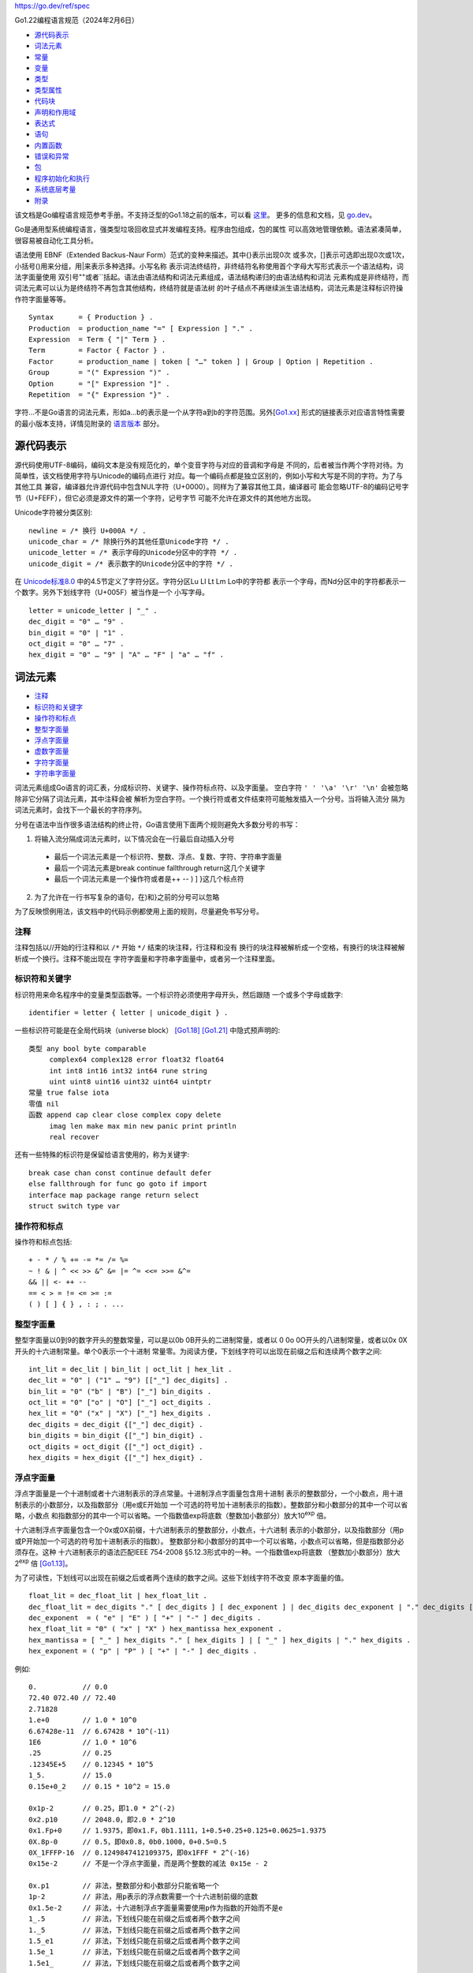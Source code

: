 https://go.dev/ref/spec

Go1.22编程语言规范（2024年2月6日）

.. title:: Go编程语言规范

* `源代码表示`_
* `词法元素`_
* `常量`_
* `变量`_
* `类型`_
* `类型属性`_
* `代码块`_
* `声明和作用域`_
* `表达式`_
* `语句`_
* `内置函数`_
* `错误和异常`_
* `包`_
* `程序初始化和执行`_
* `系统底层考量`_
* `附录`_

该文档是Go编程语言规范参考手册。不支持泛型的Go1.18之前的版本，可以看 `这里`_。
更多的信息和文档，见 `go.dev`_。

Go是通用型系统编程语言，强类型垃圾回收显式并发编程支持。程序由包组成，包的属性
可以高效地管理依赖。语法紧凑简单，很容易被自动化工具分析。

语法使用 EBNF（Extended Backus-Naur Form）范式的变种来描述。其中{}表示出现0次
或多次，[]表示可选即出现0次或1次，小括号()用来分组，用|来表示多种选择。小写名称
表示词法终结符，非终结符名称使用首个字母大写形式表示一个语法结构，词法字面量使用
双引号""或者``括起。语法由语法结构和词法元素组成，语法结构递归的由语法结构和词法
元素构成是非终结符，而词法元素可以认为是终结符不再包含其他结构，终结符就是语法树
的叶子结点不再继续派生语法结构，词法元素是注释标识符操作符字面量等等。 ::

    Syntax      = { Production } .
    Production  = production_name "=" [ Expression ] "." .
    Expression  = Term { "|" Term } .
    Term        = Factor { Factor } .
    Factor      = production_name | token [ "…" token ] | Group | Option | Repetition .
    Group       = "(" Expression ")" .
    Option      = "[" Expression "]" .
    Repetition  = "{" Expression "}" .

字符…不是Go语言的词法元素，形如a…b的表示是一个从字符a到b的字符范围。另外[`Go1.xx`_]
形式的链接表示对应语言特性需要的最小版本支持，详情见附录的 `语言版本`_ 部分。

.. _这里: https://go.dev/doc/go1.17_spec.html
.. _go.dev: https://go.dev/
.. _Go1.xx: `语言版本`_

源代码表示
===========

源代码使用UTF-8编码，编码文本是没有规范化的，单个变音字符与对应的音调和字母是
不同的，后者被当作两个字符对待。为简单性，该文档使用字符与Unicode的编码点进行
对应。每一个编码点都是独立区别的，例如小写和大写是不同的字符。为了与其他工具
兼容，编译器允许源代码中包含NUL字符（U+0000）。同样为了兼容其他工具，编译器可
能会忽略UTF-8的编码记号字节（U+FEFF），但它必须是源文件的第一个字符，记号字节
可能不允许在源文件的其他地方出现。

Unicode字符被分类区别::

    newline = /* 换行 U+000A */ .
    unicode_char = /* 除换行外的其他任意Unicode字符 */ .
    unicode_letter = /* 表示字母的Unicode分区中的字符 */ .
    unicode_digit = /* 表示数字的Unicode分区中的字符 */ .

在 `Unicode标准8.0`_ 中的4.5节定义了字符分区。字符分区Lu Ll Lt Lm Lo中的字符都
表示一个字母，而Nd分区中的字符都表示一个数字。另外下划线字符（U+005F）被当作是一个
小写字母。 ::

    letter = unicode_letter | "_" .
    dec_digit = "0" … "9" .
    bin_digit = "0" | "1" .
    oct_digit = "0" … "7" .
    hex_digit = "0" … "9" | "A" … "F" | "a" … "f" .

.. _Unicode标准8.0: https://www.unicode.org/versions/Unicode8.0.0/

词法元素
=========

* `注释`_
* `标识符和关键字`_
* `操作符和标点`_
* `整型字面量`_
* `浮点字面量`_
* `虚数字面量`_
* `字符字面量`_
* `字符串字面量`_

词法元素组成Go语言的词汇表，分成标识符、关键字、操作符标点符、以及字面量。
空白字符 ``' ' '\a' '\r' '\n'`` 会被忽略除非它分隔了词法元素，其中注释会被
解析为空白字符。一个换行符或者文件结束符可能触发插入一个分号。当将输入流分
隔为词法元素时，会找下一个最长的字符序列。

分号在语法中当作很多语法结构的终止符，Go语言使用下面两个规则避免大多数分号的书写：

1. 将输入流分隔成词法元素时，以下情况会在一行最后自动插入分号

  - 最后一个词法元素是一个标识符、整数、浮点、复数、字符、字符串字面量
  - 最后一个词法元素是break continue fallthrough return这几个关键字
  - 最后一个词法元素是一个操作符或者是++ -- ) ] }这几个标点符

2. 为了允许在一行书写复杂的语句，在)和}之前的分号可以忽略

为了反映惯例用法，该文档中的代码示例都使用上面的规则，尽量避免书写分号。

注释
-----

注释包括以//开始的行注释和以 ``/*`` 开始 ``*/`` 结束的块注释，行注释和没有
换行的块注释被解析成一个空格，有换行的块注释被解析成一个换行。注释不能出现在
字符字面量和字符串字面量中，或者另一个注释里面。

标识符和关键字
--------------

标识符用来命名程序中的变量类型函数等。一个标识符必须使用字母开头，然后跟随
一个或多个字母或数字::

    identifier = letter { letter | unicode_digit } .

一些标识符可能是在全局代码块（universe block） [Go1.18]_ [Go1.21]_ 中隐式预声明的::

    类型 any bool byte comparable
         complex64 complex128 error float32 float64
         int int8 int16 int32 int64 rune string
         uint uint8 uint16 uint32 uint64 uintptr
    常量 true false iota
    零值 nil
    函数 append cap clear close complex copy delete
         imag len make max min new panic print println
         real recover

还有一些特殊的标识符是保留给语言使用的，称为关键字::

    break case chan const continue default defer
    else fallthrough for func go goto if import
    interface map package range return select
    struct switch type var

操作符和标点
------------

操作符和标点包括::

    + - * / % += -= *= /= %=
    ~ ! & | ^ << >> &^ &= |= ^= <<= >>= &^=
    && || <- ++ --
    == < > = != <= >= :=
    ( ) [ ] { } , : ; . ...

整型字面量
----------

整型字面量以0到9的数字开头的整数常量，可以是以0b 0B开头的二进制常量，或者以
0 0o 0O开头的八进制常量，或者以0x 0X开头的十六进制常量。单个0表示一个十进制
常量零。为阅读方便，下划线字符可以出现在前缀之后和连续两个数字之间::

    int_lit = dec_lit | bin_lit | oct_lit | hex_lit .
    dec_lit = "0" | ("1" … "9") [["_"] dec_digits] .
    bin_lit = "0" ("b" | "B") ["_"] bin_digits .
    oct_lit = "0" ["o" | "O"] ["_"] oct_digits .
    hex_lit = "0" ("x" | "X") ["_"] hex_digits .
    dec_digits = dec_digit {["_"] dec_digit} .
    bin_digits = bin_digit {["_"] bin_digit} .
    oct_digits = oct_digit {["_"] oct_digit} .
    hex_digits = hex_digit {["_"] hex_digit} .

浮点字面量
----------

浮点字面量是一个十进制或者十六进制表示的浮点常量。十进制浮点字面量包含用十进制
表示的整数部分，一个小数点，用十进制表示的小数部分，以及指数部分（用e或E开始加
一个可选的符号加十进制表示的指数）。整数部分和小数部分的其中一个可以省略，小数点
和指数部分的其中一个可以省略。一个指数值exp将底数（整数加小数部分）放大10\ :sup:`exp` 倍。

十六进制浮点字面量包含一个0x或0X前缀，十六进制表示的整数部分，小数点，十六进制
表示的小数部分，以及指数部分（用p或P开始加一个可选的符号加十进制表示的指数）。
整数部分和小数部分的其中一个可以省略，小数点可以省略，但是指数部分必须存在。这种
十六进制表示的语法匹配IEEE 754-2008 §5.12.3形式中的一种。一个指数值exp将底数
（整数加小数部分）放大2\ :sup:`exp` 倍 [Go1.13]_。

为了可读性，下划线可以出现在前缀之后或者两个连续的数字之间。这些下划线字符不改变
原本字面量的值。 ::

    float_lit = dec_float_lit | hex_float_lit .
    dec_float_lit = dec_digits "." [ dec_digits ] [ dec_exponent ] | dec_digits dec_exponent | "." dec_digits [ dec_exponent ] .
    dec_exponent  = ( "e" | "E" ) [ "+" | "-" ] dec_digits .
    hex_float_lit = "0" ( "x" | "X" ) hex_mantissa hex_exponent .
    hex_mantissa = [ "_" ] hex_digits "." [ hex_digits ] | [ "_" ] hex_digits | "." hex_digits .
    hex_exponent = ( "p" | "P" ) [ "+" | "-" ] dec_digits .

例如::

    0.           // 0.0
    72.40 072.40 // 72.40
    2.71828
    1.e+0        // 1.0 * 10^0
    6.67428e-11  // 6.67428 * 10^(-11)
    1E6          // 1.0 * 10^6
    .25          // 0.25
    .12345E+5    // 0.12345 * 10^5
    1_5.         // 15.0
    0.15e+0_2    // 0.15 * 10^2 = 15.0

    0x1p-2       // 0.25，即1.0 * 2^(-2)
    0x2.p10      // 2048.0，即2.0 * 2^10
    0x1.Fp+0     // 1.9375，即0x1.F，0b1.1111，1+0.5+0.25+0.125+0.0625=1.9375
    0X.8p-0      // 0.5，即0x0.8，0b0.1000，0+0.5=0.5
    0X_1FFFP-16  // 0.1249847412109375，即0x1FFF * 2^(-16)
    0x15e-2      // 不是一个浮点字面量，而是两个整数的减法 0x15e - 2

    0x.p1        // 非法，整数部分和小数部分只能省略一个
    1p-2         // 非法，用p表示的浮点数需要一个十六进制前缀的底数
    0x1.5e-2     // 非法，十六进制浮点字面量需要使用p作为指数的开始而不是e
    1_.5         // 非法，下划线只能在前缀之后或者两个数字之间
    1._5         // 非法，下划线只能在前缀之后或者两个数字之间
    1.5_e1       // 非法，下划线只能在前缀之后或者两个数字之间
    1.5e_1       // 非法，下划线只能在前缀之后或者两个数字之间
    1.5e1_       // 非法，下划线只能在前缀之后或者两个数字之间

虚数字面量
----------

虚数字面量用来表示复数常量的虚数部分。它包含一个整数或浮点字面量和一个小写字符i。
一个虚数字面量的值是对应的整数或浮点字面量的值乘以虚数单位i [Go1.13]_ 。 ::

    imaginary_lit = (dec_digits | int_lit | float_lit) "i" .

为了兼容旧版本，虚数字面量的整数部分如果只由十进制数字表示则都被解析成十进制整数，
即便是以零开始。 ::

    0i
    0123i         // 123i
    0o123i        // 0o123 * 1i，83i
    0xabci        // 0xabc * 1i，2748i
    0.i           // 0.0i
    2.71828i
    1.e+0i        // 1.0 * 10^0 * 1i
    6.67428e-11i  // 6.67428 * 10^(-11) * 1i
    1E6i          // 1 * 10^6 * 1i
    .25i          // 0.25i
    .12345E+5i    // 0.12345 * 10^5 * 1i
    0x1p-2i       // 1 * 2^(-2) * 1i，0.25i

字符字面量
----------

字符字面量是用单引号引起的字符常量，代表一个Unicode编码点。单引号内可以出现除了
换行和未转义的单引号外的任何其他字符。因为Go语言源代码是用UTF-8编码的，因此单个
字符不一定只有一个字节。

单引号引起的字符可以是转义字符， ``\xhh`` 两个十六进制表示的字符， ``\ooo`` 三个
八进制表示的字符不能大于255， ``\uhhhh`` 四个十六进制表示的字符， ``\Uhhhhhhhh`` 
八个十六进制表示的字符对应的Unicode编码点需要是合法的，比如大于0x10FFFF或者surrogate
halves都是非法字符，特殊转义字符 ``\a \b \f \n \r \t \v \\ \' \"``::

    rune_lit = "'" (unicode_value | byte_value) "'"
    unicode_value = unicode_char | little_u_value | big_u_value | escaped_char .
    byte_value = oct_byte_value | hex_byte_value .
    oct_byte_value = `\` oct_digit oct_digit oct_digit .
    hex_byte_value = `\` "x" hex_digit hex_digit .
    little_u_value = `\` "u" hex_digit hex_digit hex_digit hex_digit .
    big_u_value = `\` "U" hex_digit hex_digit hex_digit hex_digit hex_digit hex_digit hex_digit hex_digit .
    escaped_char = `\` ("a" | "b" | "f" | "n" | "r" | "t" | "v" | `\` | "'" | `"`) .

字符串字面量
------------

字符串字面量包括正常字符串字面量和原生字符串字面量，原生字符串字面量不会对其中
的字符进行解析，按原样表示其内容。原生字符串以`开头可以包含除了`字符之外的任何
字符，因为不会被解析，反斜杠字符没有任何特殊意义，并且可以包含换行，另外 ``\r`` 
字符会被删除。

正常的进行解析的字符串使用双引号引起，引号内可以出现除了换行和未转义双引号外的
任何其他字符，但是不允许出现 ``\'`` 转义字符::

    string_lit = raw_string_lit | interpreted_string_lit .
    raw_string_lit = "`" {unicode_char | newline} "`" .
    interpreted_string_lit = `"` { unicode_value | byte_value } `"` .

常量
=====

常量包括布尔常量、字符常量、整型常量、浮点常量、复数常量、字符串常量。其中字符、
整型、浮点、复数常量称为数值常量。因此常量分为布尔常量、数值常量、和字符串常量。

常量值可以是：

1. 数值字面量和字符串字面量
2. 布尔常量true和false
3. 预定义标识符iota表示的整型常量
4. 引用常量值的标识符
5. 一个常量表达式
6. 一个结果是常量值的转换
7. 传入参数是常量的一些内置函数调用比如min和max
8. unsafe.Sizeof对一些值的调用
9. cap和len对一些表达式的调用
10. real和imag对复数常量的调用以及complex对数值常量的调用

数值常量表示一个任意精度没有上溢的确定的值，因此常量不能表示IEEE-754的负零、
无穷大、以及N/A（not-a-number）的值。

常量是有类型的或者无类型的（typed or untyped），字面常量、true、false、iota、
以及只包含无类型常量操作数的常量表达式，都是无类型的。无类型的常量有默认类型
bool rune int float64 complex128 string。

一个常量可以通过常量声明或者转换显式的指定类型，或者在变量声明、赋值语句、作为
表达式操作数中使用时隐式的给定类型。如果当常量不能用对应类型的值表示时，会出现
错误。如果类型是一个类型参数，常量会被转换成对应类型参数实例化类型的非常量值。

实现限制：尽管数值常量有任意精度，但是编译器可能使用一个整数表示，只有有限精度。
为了规范化每个实现都必须：

1. 至少用256位表示一个整型常量
2. 至少用256位表示一个浮点数的尾数，至少用16位表示有符号的指数部分
3. 如果不能精确表示一个整型常量要报错
4. 如果因为上溢而不能表示浮点或复数常量要报错
5. 如果由于精度限制不能表示一个浮点或复数要近似到最近的表示

字面常量和常量表达式产生的结果都需要遵循上面的需求。

变量
=====

变量是一个存储位置用来保存一个值，变量容许的值由变量的类型决定。

变量声明、或者函数声明和函数字面量的签名中的函数参数和返回值，都定义了一个预留了
存储位置的命名变量。通过调用内置函数new或者使用复合结构字面量的地址会在运行时分配
变量的存储空间，这些匿名的变量通过一个指针被间接的引用。

结构化的变量例如数值、切片、结构体有单独地址的内部元素，每个元素都如同是一个变量。

一个变量的静态类型或者简单说类型，是变量定义时给定的类型，如调用new或者使用复合
结构字面量提供的类型，或者复合结构变量的元素或成员类型。接口类型变量还拥有动态类型，
动态类型是一个非接口的在运行时赋给变量的类型，除非一个变量声明成nil，它没有类型。变量
的动态类型可以在运行时改变，但是接口变量中存储的值始终是一个可以赋值给接口变量静态类型
的值。

在表达式中使用变量即引用该变量的值，这个值是该变量最近的一次赋值，如果一个变量还
没有被赋值，这个变量的值是对应类型的零值。 ::

    var x interface{} // 变量x的静态类型是interface{}，当前的值是nil
    var v *T          // 变量v的静态类型是*T，当前的值为nil
    x = 42            // 接口变量x的动态类型变成int，其值是42
    x = v             // 接口变量x的动态类型变成*T，其值是(*T)(nil)

类型
=====

* `布尔类型`_
* `数值类型`_
* `字符串类型`_
* `数组类型`_
* `切片类型`_
* `映射类型`_
* `通道类型`_
* `结构体类型`_
* `指针类型`_
* `函数类型`_
* `接口类型`_

类型定义了一个值的集合，以及在这些值上的一组操作和方法。一个类型如果有指定的类型名称，
可以使用这个类型名称表示该类型，如果类型是一个泛型，类型名称后面必须要指定类型实参。
一个类型还可以通过类型字面量来指定，这些类型相当于是匿名的，这种方式可以从存在的类型
基础上产生一个新的复合类型。

语言预声明了一些类型名称，其他类型可以通过类型声明（包括类型参数声明）引入。复合类型，
包括数组、结构体、指针、函数、接口、切片、映射、通道，还可以使用类型字面量来定义。

预声明的类型、定义的类型（defined type）、以及类型参数都是命名类型（named type）。
通过类型别名声明的类型也是一个命名类型。 ::

    Type = TypeName [TypeArgs] | TypeLit | "(" Type ")" .
    TypeName = identifier | QualifiedIdent .
    TypeArgs = "[" TypeList [","] "]" .
    TypeList = Type { "," Type } .
    TypeLit = ArrayType | StructType | PointerType | FunctionType | InterfaceType | SliceType | MapType | ChannelType .

布尔类型
---------

布尔类型是一个预声明的类型bool，它的值是预声明的常量true和false，它是一个定义的类型
（defined type）。

数值类型
---------

数值类型是预声明的类型，包括uint8 uint16 uint32 uint64 int8 int16 int32 int64
float32 float64 complex64 complex128，另外byte是uint8的别名，rune是int32的别名，
uint和int类型的长度是32或者64位，uintptr类型的长度是平台保存一个指针值所需的长度。

为了避免代码移植问题，所有这些数值类型除了byte和rune都是一个定义的类型，也即是
独立的相互区分的类型。如果不同的数值类型混合使用在一个表达式或者赋值语句中，必须
要使用显式转换。例如int32和int不是相同的类型即使在特定的平台上它们有相同的长度。

字符串类型
-----------

字符串的值是一个字节序列（可以为空），字节的个数表示字符串的长度。字符串是不可修改
的，一旦创建后，不可能改变字符串包含的内容。对应的预声明的类型是string，是一个
定义的类型。字符串s的长度可以使用内置函数len来获取，如果字符串是一个常量字符串，
它的长度是一个编译时常量。字符串中的字节可以通过0到len(s)-1的索引来访问，不能获取
一个字符串中单个字节的地址，例如&s[i]是非法的。

数组类型
---------

数组由同一类型的多个元素组成，这个类型称为数组的成员类型，元素的个数称为数组的大小::

    ArrayType = "[" ArrayLength "]" ElementType .
    ArrayLength = Expression .
    ElementType = Type .

数组长度是数组类型的一部分，长度必须是一个可以用int表示的非负整数常量，数组长度可以
使用内置的len函数获取，数组元素可以通过0到len(a)-1的索引进行访问和修改。数组类型总是
一维的数组，但是形式上可以声明成多维类型。一个数组类型T的元素类型不能是T，也不能是
包含了类型T的类型（如果包含的类型是数组或结构体）::

    [32]byte
    [2*N] struct { x, y int32 }
    [1000]*float64
    [3][5]int
    [2][2][2]float64 // 相当于 [2]([2]([2]float64))
    type ( // 非法的数组类型
        T1 [10]T1
        T2 [10]struct{f T2}
        T3 [10]T4
        T4 struct{f T3}
    )
    type ( // 合法的数组类型
        T5 [10]*T5 // T5包含的是一个指针类型
        T6 [10]func() T6 // T6包含的是一个函数类型
        T7 [10]struct {f []T7} // T7包含的是一个结构体，但结构体包含的是一个切片
    )

切片类型
---------

切片描述的是一个底层数组的片段，这个片段的长度称为切片的长度，未初始化的切片的值
是nil。 ::

    SliceType = "[" "]" ElementType .

切片的长度可以通过内置函数len获取，不同于数组，切片的长度可能在运行时改变，切片的
元素可以通过0到len(s)-1的索引来访问和修改。切片一旦初始化就总是与底层的数组进行
关联，切片与其他使用相同的底层数组的切片一起，共享了这个底层的数组。切片的底层数组
可能超过切片的尾部，切片的容量capacity用来表示切片的长度加上数组超过切片尾部的长度
总和，可以通过内置函数cap来获取容量大小。可以在切片的容量大小之上创建出新的切片，
切片还可以添加元素形成一个新的切片。

一个给定元素类型T的新的初始化的切片可以使用内置函数make来创建，make函数会创建出
切片的底层数组::

    make([]T, length, capacity) // 参数capacity是可选的
    make([]int, 50, 100)
    new([100]int)[0:50] // 这两个表达式是等价的

像数组一样，切片总是一维的，但是在形式上可以声明多维的切片使用。对于数组的数组，
内部的元素数组的长度是一样的。但是切片的数组，或者切片的切片，内部切片的长度可能
是不同的，而且内部切片必须单独进行初始化。

映射类型
---------

一个映射是一种类型元素的无序集合，该类型称为映射的元素类型。集合的元素可以用另一
类型的值来索引，称为键类型。一个未初始化的映射的值是nil。 ::

    MapType = "map" "[" KeyType "]" ElementType .
    KeyType = Type .

键类型必须实现比较操作符==和!=，因此键类型不能是函数、映射、或者切片。如果键类型
是接口类型，那么接口类型的动态类型必须实现了比较操作符，否则会报运行时错误。

映射中元素的个数称为映射的长度，可以用内置函数len来获取，但是映射的长度可以在
运行时改变。映射的元素可能在使用赋值或通过索引表达式获取元素时动态增加，也可以
使用内置函数delete和clear删除元素。

可以用内置函数make创建一个新的值为空的映射，需要传递一个map类型和可选的映射容量
初始值，容量初始值不会与映射的大小绑定，映射会自动增长来容纳它存储的元素。一个
nil映射除了不能添加元素外相当于是一个空的映射::

    map[string]int
    map[*T]struct{x,y float64}
    map[string]interface{}
    make(map[string]int)
    make(map[string]int, 100)

通道类型
---------

通道给并行执行的函数提供了一种沟通的机制，这种机制让函数可以发送和接受特定类型的
值来沟通。未初始化的通道的值是nil。 ::

    ChannelType = ( "chan" | "chan" "<-" | "<-" "chan" ) ElementType .

可选的<-操作符用来表示通道的方向，是发送还是接收。如果指定了一个方向，这个通道是
有方向的通道，否则是双方向的通道。一个通道可以通过赋值或类型转换限制只发送或者只
接收。通道可以使用内置函数make来创建，可以传递一个可选的容量参数，用来设置通道中
的缓存大小。如果通道的容量没有设置或者设置为0，表示这个通道是非缓冲通道，只能在
发送端和接收端都准备好的时候才能成功沟通，在对方准备好之前发送或接收操作会被阻塞。
缓冲通道只要发送端的缓存没有满或者接收端的缓存不为空，就可以无阻塞地进行沟通。
一个值为nil的通道始终是没准备好的，不能进行沟通。 ::

    chan T               // 可以接收和发送T类型数据的通道
    chan<- float64      // 只能发送float64类型数据的通道
    <-chan int          // 只能接收int类型数据的通道
    chan<- chan int   // 操作符<-是首先向左与chan结合，如果左边不能结合则向右与chan结合，这个定义相当于chan<- (chan int)
    chan<- <-chan int // 相当于chan<- (<-chan int)
    <-chan <-chan int // 相当于<-chan (<-chan int)
    chan (<-chan int)
    make(chan int, 100)

通道可以使用内置函数close关闭，如果使用接收操作符的多值赋值形式，会通知通道关闭
前接收的值是否还没有被发送。只有发送端才应该关闭通道，不能是接收端，接收端关闭
通道会导致异常。通道不像文件，你一般不需要去关闭通道，只有在接收端需要被通知没有
更多的值时，接收端可能需要关闭通道，例如接收端需要终止range接收循环。

单个通道可以用在发送语句和接收操作中，可以不加同步让任意数量的goroutine调用cap
和len内置函数。通道是一种先进先出的队列，例如，一个goroutine发送一个值给一个通道，
第二个goroutine会以发送这些值的顺序进行接收。

结构体类型
-----------

结构体类型是一组命名的元素，每个元素有一个类型和一个名称。元素的名称如果是非空，
必须在结构体内是唯一的。没有提供元素名称的元素称为内嵌元素（embedded field），
内嵌元素必须用一个类型名称T指定，或者非接口类型的指针*T指定，而且T自己本身不能是
指针，内嵌元素的名称有对应的类型决定。注意元素的名称必须是唯一的，包括用类型作为
名称的内嵌元素。 ::

    StructType = "struct" "{" { FieldDecl ";" } "}" .
    FieldDecl = (IdentifierList Type | EmbeddedField) [Tag] .
    EmbeddedField = ["*"] TypeName [TypeArgs] .
    Tag = string_lit .

    struct {} // 一个空结构体
    struct {
        x,y int
        u float32
        _ float32 // 空名称元素，用于对齐（padding）
        A *[]int  // 切片指针类型的名称为A的元素
        F func()  // 函数类型的名称为F的元素
    }
    struct {
        T1         // 名称为T1
        *T2        // 名称为T2
        P.T3     // 名称为T3
        *P.T4     // 名称为T4
        x,y int // 名称为x和y
    }
    struct {
        T        // 非法因为名字冲突
        *T        // 非法因为名字冲突
        *P.T    // 非法因为名字冲突
    }

结构体x中内嵌类型的元素或函数f，可以通过x.f形式进行访问。这种形式相当于是结构体x
自己定义的元素一样，除了不能在结构体的复合结构字面量中使用这种名称。对于结构体类型
S和命名类型T，T中的成员函数会以下面的形式包含到结构体S的定义中：

1. 如果S内嵌了类型T，S和 `*S` 的函数集合包含了T的函数集合， `*S` 的函数集合还包含
   了 `*T` 的函数集合；
2. 如果S内嵌了类型 `*T`，S和 `*S` 的函数集合都包含了T和 `*T` 的函数集合；

结构体的每个元素声明可选的可以添加一个字符串标记（Tag），空字符串相当于没有设置标记，标记
可以使用在反射和类型鉴定中，其他情况会忽略标记::

    struct {
        x,y float64 "" // 空字符表示没有标记
        name string "any string is permitted as a tag"
        _ [4]byte "ceci n'est pas un champ de structure"
    }
    struct {
        microsec uint64 `protobuf:"1"`
        serverIP6 uint64 `protobuf:"2"`
    }

一个结构体类型T的元素类型不能是T，也不能是包含了类型T的类型（如果包含的类型是数组或结构体）::

    type ( // 非法的结构体类型
        T1 struct { T1 }
        T2 struct { f [10]T2 }
        T3 struct { T4 }
        T4 struct {f [10]T3 }
    )
    type (
        T5 struct {f *T5} // 合法因为包含的是T5的指针
        T6 struct {f func() T6} // 合法因为包含的是一个函数类型
        T7 struct {f [10][]T7 } // 合法因为包含的是一个切片类型
    )


指针类型
---------

指针指向一个特定类型的变量，这个类型称为指针的基类型（base type），指针如果没有初始化
它的值是nil。 ::

    PointerType = "*" BaseType .
    BaseType = Type .

    *Point  // 一个类型指针
    *[4]int // 一个数组指针


函数类型
---------

函数类型定义了有相同参数类型和返回值类型的一组函数，函数类型的变量如果没有初始化它的
值是nil。 ::

    FunctionType = "func" Signature .
    Signature = Parameters [Result] .
    Result = Parameters | Type .
    Parameters = "(" [ ParameterList [","] ] ")" .
    ParameterList = ParameterDecl { "," ParameterDecl } .
    ParameterDecl = [ IdentifierList ] [ "..." ] Type .

    func() // 如果没有参数和返回值，参数列表和返回值为空
    func(x int) int // 返回值如果没有指定名称并且只有一个，可以省略括号
    func(a,_ int, z float32) bool // 参数的个数是命名参数的个数（包括空名称参数_），和未命名参数的类型个数之和
    func(a,b int, z float32) (bool)
    func(prefix string, values ...int) // 函数的最后一个参数可以边长参数
    func(a,b int, z float64, opt ...interface{})(succss bool) // 命名的返回值必须使用括号
    func(int, int, float64)(float64, *[]int) // 多个返回值必须使用括号
    func(n int) func(p *T) // 函数的参数和返回值可以是一个函数类型

接口类型
---------

接口类型定义了一个类型集合，一个接口类型的变量可以存储这个类型集合中任何类型的值。这种满足
接口类型定义的类型称为该类型实现了这个接口，因而能赋值给该接口变量。未初始化的接口变量的值
是nil。 ::

    InterfaceType = "interface" "{" { InterfaceElem ";" } "}" .
    InterfaceElem = MethodElem | TypeElem .
    MethodElem = MethodName Signature .
    MethodName = identifier .
    TypeElem = TypeTerm { "|" TypeTerm } .
    TypeTerm = Type | UnderlyingType .
    UnderlyingType = "~" Type .

一个接口类型由一个接口元素列表定义，接口元素可以是成员函数元素或者类型元素，类型元素是单个类型，
或者单个底层类型（single underlying type），或多个类型的联合。

基本接口
________

最基本的形式，一个接口只声明了一个成员函数列表（可能为空）。这个接口定义的类型集合即那些实现了
这些成员函数的类型，实现接口的类型必须确切地实现接口声明的成员函数。接口定义的类型集合能够完全
由一个成员函数列表来定义的接口称为基本接口。 ::

    interface { // 一个简单的文件接口
        Read([]byte)(int, error)
        Write([]byte)(int, error)
        Close() error
    }
    interface { // 接口中的函数名称必须是唯一的，并且名称不能为空
        String() string
        String() string // 非法，因为名称不唯一
        _(x int)        // 非法，因为名称不能为空
    }
    type Locker interface {
        Lock()
        Unlock()
    }

    // 一个接口可以被多个类型实现，例如S1和S2两个类型（T表示S1或者S2）都实现了上面的文件接口，
    // 不管S1和S2两个类型还定义哪些其他的成员函数
    func (p T) Read(p []byte)(n int, err error)
    func (p T) Write(p []byte)(n int, err error)
    func (p T) Close() error
    func (p T) Lock() {...}
    func (p T) Unlock() {...}
    
    // 并且一个类型可能同时实现多个接口，例如上面的S1和S2还都实现了Locker接口，另外所有的类型
    // 都实现了下面的空接口（empty interface）。空接口代表了所有非接口类型的集合，为了方便，
    // 预声明的类型any是空接口的一个别名[Go1.18]
    interface {}

内嵌接口
________

接口除了包含成员函数声明，还可以内嵌其他接口类型，比如接口T包含了接口E称作接口E被内嵌到了
接口T中 [Go1.14]_. 接口T定义的类型需要实现T和E两者声明的所有函数。当内嵌接口时，如果声明
的函数名称相同，它们必须拥有相同的函数签名。 ::

    type Reader interface {
        Read(p []byte)(n int, err error)
        Close() error
    }
    type Writer interface {
        Write(p []byte)(n int, err error)
        Close() error
    }
    type ReadWriter interface {
        Reader // 包含Reader声明的所有函数
        Writer // 包含Writer声明的所有函数
    }
    type ReadCloser interface {
        Reader
        Close() // 非法，因为成员函数的签名与Reader接口声明的Close函数冲突
    }


泛型接口
________

更一般的接口包含的元素还可以是一个任意的类型T或者~T表示所有底层类型是类型T的类型集合，
或者类型的联合 ``t1|t2|…|tn`` [Go1.18]_。加上声明的成员函数，接口定义的类型集合如下：

1. 空接口定义了所有非接口类型
2. 非空接口定义的类型是所有接口元素定义的类型的交集
3. 一个成员函数元素定义的类型是那些实现了这个成员函数的非接口类型
4. 一个非接口类型元素T定义的类型是这一单个类型T
5. 类型元素~T定义的类型是所有底层类型是T的类型
6. 类型联合 ``t1|t2|…|tn`` 定义的类型是所有这些类型元素定义的类型的并集

类型元素T可以是任意非接口类型表示限定只有该类型满足该接口，但T还可以是一个接口类型，
相当于内嵌了该接口。

类型元素~T的形式，T不能是接口类型，并且T必须是一个底层类型是自己的类型，比如
type MyInt int，只能书写~int，不能书写~MyInt，因为MyInt的底层类型不是自己而是int。
因此~int代表底层类型是int的所有类型，包括int和MyInt。

类型联合 ``t1|t2|…|tn`` 定义的类型是包含所有这些类型定义的类型的并集，类型联合可以
包含接口类型，但这个接口类型只能是只包含类型元素不包含函数声明的泛型接口或者any。类型
联合中每个非接口类型元素定义的类型不能存在重复，比如~int|MyInt是非法的，因为~int定义
了MyInt。 ::

    interface {
        int // 只有int类型实现了该接口
    }
    interface {
        ~int // 所有底层类型是int的类型都实现了该接口，比如int和MyInt
    }
    interface {
        ~int
        String() string // 除了底层类型是int还需要实现String函数
    }
    interface {
        int
        string // 不可能一个类型即是int也是string，因此这个接口没有定义任何类型
    }
    interface {
        ~[]byte  // 合法，包含字节元素的切片是一个底层类型
        ~MyInt   // 非法，因为MyInt不是一个底层类型
        ~error   // 非法，~T中的T不能是接口类型
    }
    type Float interface {
        ~float32 | ~float64 // 定义了所有的float类型
    }
    interface {
        ~int | MyInt    // 非法，因为定义~int定义了MyInt，与MyInt重复
        float32 | Float // 非法，因为Float已经定义了float32
    }

类型元素T和~T不能是一个类型参数，类型参数是用在泛型类或者泛型函数中的泛型参数。
类型联合 ``t1|t2|…|tn`` 不能包含预声明的标识符comparable或者有函数的接口，也
不能包含内嵌了comparable的接口或者内嵌了有函数接口的接口。

泛型接口（非基本接口）只能用作类型约束，或者在用作类型约束的其他接口中作为一个
类型元素使用，不能作为值或变量类型、元素或成员类型、非接口类型等其他用途。

接口类型T不能内嵌接口T，也不能内嵌一个间接或直接内嵌了T的接口::

    interface {
        P           // 假如P是一个类型参数，非法
        int | ~P    // 假如P是一个类型参数，非法
    }
    var x Float     // 非法，非基本接口只能用于类型约束，不能用来声明接口类型的变量
    var x interface{} = Float(nil) // 非法，非基本接口只能用于类型约束
    type Floatish struct {
        f Float     // 非法，非基本接口只能用于类型约束，不能用来声明接口类型的变量
    }
    type Bad interface {
        Bad // 非法，接口内嵌不能出现嵌套循环
    }
    type Bad1 interface {
        Bad2
    }
    type Bad2 interface {
        Bad1 // 非法，接口内嵌不能出现嵌套循环
    }
    type Bad3 interface {
        ~int | ~string | Bad3 // 非法，接口内嵌不能出现嵌套循环
    }
    type Bad4 interface {
        [10]Bad4 // 非法，接口内嵌不能出现嵌套循环
    }

一个非接口类型T实现了接口I，相当于T是接口I定义的类型集合中的一个类型。
一个接口类型T实现了接口I，相当于T定义的类型集合是I定义的类型集合的一个
子集，I可以包含函数声明只要T也包含了这些函数声明，也即如果实现了接口T
也一定实现了接口I。

一个类型T的值实现了接口I，相当于T实现了接口I。

类型属性
=========

* `底层类型`_
* `核心类型`_
* `类型区分`_
* `可赋值性`_
* `常量可表示性`_
* `成员函数集合`_

底层类型
---------

每一个类型T都有一个底层类型（underlying type）：

1. 如果T是预声明的布尔类型、数值类型、字符串类型、或者一个类型字面量，那么T的
   底层类型就是它自己
2. 否则T的底层类型是声明T的语句中关联的原类型对应的底层类型
3. 如果T是一个类型参数，它的底层类型是对应类型约束的底层类型（一个接口类型）

例如::

    type (
        A1 = string
        A2 = A1 // sting、A1、A2的底层类型都是string
    )
    type (
        B1 string
        B2 B1    // string B1 B2的底层类型是string
        B3 []B1
        B4 B3   // []B1 B3 B4的底层类型是[]B1
    )
    func f[P any](x P) // P的底层类型是interface{}

核心类型
--------

每个非接口类型T都有一个核心类型（core type），其核心类型就是它的底层类型。
接口类型T如果满足以下条件之一也有自己的核心类型：

1. 有单个类型U，是T定义的所有类型的底层类型，此时T的核心类型是U，或者
2. T定义的类型只包含通道类型chan E，那么T的核心类型是chan E，或者
3. T定义的类型只包含通道类型chan<- E和chan E，那么T的核心类型是chan<- E，或者
4. T定义的类型只包含通道类型<-chan E和chan E，那么T的核心类型是<-chan E

除此之外的其他接口类型都没有核心类型。

根据定义，核心类型一定不是一个除预声明类型之外的定义类型（defined type），
类型参数，或接口类型。 ::

    type Celsius float32
    type Kelvin float32    // 核心类型是float32
    interface{ int }    // 核心类型是int
    interface{ Celsius|Kelvin } // 核心类型是float32
    interface{ ~chan int }      // 核心类型是chan int
    interface{ ~chan int|~chan<- int} // 核心类型是chan<- int
    interface{ ~[]*data; String() string } // 核心类型是[]*data
    
    // 以下接口没有核心类型
    interface {}
    interface { Celsius|float64 }
    interface { chan int | chan<- string }
    interface { <-chan int | chan<- int }

另外，一些操作包括切片表达式、append、copy操作对核心类型的限制有放松，可以接受
切片和字符串。在这种放松的限制下，如果T定义的所有类型的底层类型都是[]byte或者
string，那么称T的核心类型是bytestring。注意bytestring不是一个真正的类型，它仅仅
用于描述对字节序列的操作而存在，这种字节序列可以是字节切片或者字符串。 ::

    interface{ []byte | string }     // bytestring
    interface{ ~[]byte | myString }  // bytestring

类型区分
---------

两个类型要么相同（identical）要么不同（different）。一个命名类型（named type）
总是与任何其他类型不同（除非是命名类型的别名）。非命名类型要相同，它们的底层类型
字面结构以及元素或成员的类型必须相同：

1. 两个数组类型是相同的，如果它们有相同的元素类型和相同的长度；
2. 两个切片类型是相同的，如果它们有相同的元素类型；
3. 两个结构体类型是相同的，如果它们有相同的元素顺序，并且每个元素都有对应相同的类型、
   名字、标记，定义在不同包中的非导出成员永远是不同的；
4. 两个指针类型是相同的，如果是指向相同的类型；
5. 两个函数类型是相同的，如果有相同的参数个数和返回值个数，并且对应的参数和返回值类型相同；
6. 两个接口类型是相同的，如果它们定义的类型集合相同；
7. 两个映射类型是相同的，如果它们有相同的键和元素类型；
8. 两个通道类型是相同的，如果它们有相同的元素类型和相同的方向；
9. 两个实例化类型是相同的，如果对应的类型相同，并且类型实参都相同；

例如::

    type (
        A0 = []string
        A1 = A0                               // A0 A1 []string是相同的
        A2 = struct{a,b int}                  // A2 struct{a,b int}是相同的
        A3 = int                              // A3 int是相同的
        A4 = func(A3, float64) *A0
        A5 = func(x int, _ float64) *[]string // A4 A5 func(x int, float64) *[]string是相同的
        B0 A0
        B1 []string                           // B0 B1不相同是因为它们是用类型定义创建的新类型
        B2 struct{a,b int}
        B3 struct{a,c int}
        B4 func(int, float64) *B0             // func(int, float64) *B0 与 func(int, float64) *[]string不同是因为B0是新类型
        B5 func(x int, y float64) *A1
        C0 = B0                               // B0 C0是相同的
        D0[P1, P2 any] struct{x P1; y P2}     // P1 P2不同是因为两个命名类型
        E0 = D0[int, string]                  // E0 D0[int, string]是相同的
    )

D0[int, string]与struct{x int; y string}不同是因为前者是实例化类型，后者是类型字面量，
但两者是可以相互赋值的。

可赋值性
---------

如果满足下面的任意一个条件，类型V的值x可以赋给类型T的变量：

1. 类型V和类型T是相同的
2. 类型V和类型T有相同的底层类型，并且不是类型参数，并且V和T至少一个不是命名类型（named type）
3. 类型V和类型T都是通道有相同的元素类型，V是双向通道，并且V和T至少一个不是命名类型（named type）
4. T是一个接口类型，并且不是类型参数，类型V实现了接口T
5. x是预定义标识符nil，并且T是一个指针、函数、切片、映射、通道、接口类型，但不是一个类型参数
6. x是一个无类型的可以用类型T的值表示的常量

如果类型V或者类型T是类型参数，x可以赋给类型T的变量，如果满足下面的一个条件：

1. x是预定义标识符nil，T是类型参数，x可以赋值给T定义的类型集合中的所有类型的变量
2. V不是一个命名类型（named type），T是类型参数，x可以赋值给T定义的类型集合中的所有类型的变量
3. V是一个类型参数，T不是一个命名类型（named type），V定义的每个类型的值可以赋值给类型T的变量

常量可表示性
------------

满足下面任意一个条件，常量x就可以用类型T的值表示，其中T不是一个类型参数：

1. x是类型T定义的值中的一个
2. T是浮点类型，x可以近似到T类型的精度而不上溢，浮点近似使用IEEE 754的round-to-even规则除了
   IEEE的负零被转成无符号零。注意不能用常量表示一个IEEE负零、NaN、无穷。
3. T是一个复数，并且real(x)和imag(x)都可以用T的内部类型（float32或者float64）的值表示

如果T是一个类型参数，需要x都可以用T定义的每个类型的值表示::

    x                       T            x可以用类型T的值表示的原因
    'a'                     byte         97在一个字节范围内
    97                      rune         97在int32范围内
    "foo"                   string       "foo"是一个字符串值
    1024                    int16        1024在int16范围内
    42.0                    byte         42在一个字节范围内
    1e10                    uint64       10000000000在uint64范围内
    2.718281828459045       float32      可以近似到2.7182817用float32表示
    -1e-1000                float64      可以近似到IEEE -0.0被转换成0.0来表示
    0i                      int          0是一个整数
    (42 + 0i)               float32      42.0是一个float32类型的值
    
    x                       T            x不能用类型T的值表示的原因
    0                       bool         0是整数不是一个布尔值
    'a'                     string       'a'是一个字符不是一个字符串
    1024                    byte         1024超出了字节的范围
    -1                      uint16       -1是一个负数不能用无符号值表示
    1.1                     int          1.1是一个浮点数不能用整数表示
    42i                     float32      42i是一个复数不能用浮点数表示
    1e10000                 float64      1e1000会上溢到IEEE正无穷，超出了float64的范围

成员函数集合
------------

一个类型的成员函数集合，确定了可以用这个类型调用的成员函数。每个类型都拥有一个成员函数
集合（可能为空）：

1. 一个定义类型（defined type）T的成员函数集合，是所有使用T作为参数的成员函数
2. 一个定义类型（defined type）T的指针的成员函数集合，是所有使用T或者*T作为参数的成员
   函数，T不能是一个指针或者接口
3. 一个接口定义的成员函数集合，是接口定义的每个类型定义的成员函数集合的交集

成员函数集合中，每个函数名称都必须是非空的唯一的。

代码块
=======

一个代码块是包含在大括号内的零条或多条语句，代码块可以嵌套，代码块会影响作用域。 ::

    Block = "{" StatementList "}" .
    StatementList = { Statement ";" } .

除了显式的代码块，还有以下隐式代码块：

1. 全局代码块（universe block）包含了所有的Go程序源代码
2. 每个包是一个包代码块，包含了该包中所有的Go源代码
3. 每个文件是一个文件代码块，包含了文件中的所有Go源代码
4. 每个if for switch语句都定义了一个自己的代码块
5. 每个switch select语句中的每一条款都定义了自己的代码块

声明和作用域
=============

* `标签`_
* `标识符`_
* `常量声明和iota`_
* `类型声明`_
* `类型参数声明`_
* `变量声明`_
* `函数声明`_
* `成员函数声明`_

每个声明都绑定到一个非空标识符来表示一个常量、类型、类型参数、变量、函数、标签、包。程序中的每个
标识符都必须先声明。相同代码块中的标识符不能声明两次，一个标识符不能同时声明在一个文件代码块和包
代码块中。

空标识符（即一个下划线字符 `_`）可以像其他标识符一样声明，但这种声明是没有真正绑定的因而是一个未声明
的标识符。在包代码块中，标识符init仅能用在init函数的声明中，也想空标识符一样不引入任何绑定。 ::

    Declaration = ConstDecl | TypeDecl | VarDecl .
    TopLevelDecl = Declaration | FunctionDecl | MethodDecl .

声明的标识符的作用域，是标识符代表的特定常量、类型、变量、函数、标签、包的源代码范围。Go使用代码块
来表达词法作用域：

1. 预声明的标识符的作用域是全局代码块（universe block）；
2. 声明在顶层（任何函数之外）的代表常量、类型、变量、函数（非成员函数）的标识符的作用域是包代码块；
3. 导入的包的包名作用域是包含这个导入声明的文件代码块；
4. 函数参数或返回值标识符的作用域是该函数或成员函数的函数体；
5. 函数的类型参数标识符的作用域是函数名称之后以及整个函数体；
6. 类型的类型参数标识符的作用域是类型名称之后以及整个类型体（TypeSpec）；
7. 函数内声明的常量或变量标识符，它的作用域是声明（ConstSpec VarSpec ShortVarSpec）结束之后到代码块结束；
8. 函数内声明的类型标识符，它的作用域是标识符声明（TypeSpec）之后到代码块结束；

在一个代码块中声明的标识符可以在内嵌的代码块中重新声明，内嵌代码块中使用的标识符，代表的是那个由
内嵌代码块声明的那一个。

文件所属哪个包的包说明不是声明，包名字不出现在任何作用域中，它的目的是用来分辨所属同一个包的文件，
以及提供默认包名给导入声明使用。

标签
------

标签（label）使用标签语句声明的，可以用在break continue goto语句中。定义一个未使用的标签是非法的。
与其他标识符不同，标签是没有代码块作用域的，不会与其他不是标签的标识符冲突。标签的作用域是它声明
的函数的整个函数体，剔除该函数包含的任何嵌套函数的函数体。

标识符
-------

空标识符（blank identifier）用一个下划线字符表示，替代正常的标识符用来匿名占位，
它在声明（如结构体中用来占位对齐，函数声明忽略一个类型参数，常量声明忽略一个值）、
赋值语句（忽略多返回值中的值）中有特殊含义。

下面的标识符是在全局代码块（universe block）[Go1.18]_ [Go1.21]_ 中隐式预声明的::

    类型 any bool byte comparable
         complex64 complex128 error float32 float64
         int int8 int16 int32 int64 rune string
         uint uint8 uint16 uint32 uint64 uintptr
    常量 true false iota
    零值 nil
    函数 append cap clear close complex copy delete
         imag len make max min new panic print println
         real recover

可以导出一个标识符来允许另一包中的代码访问，满足下面两个条件的标识符是导出的：

1. 标识符的第一个字母是Unicode编码区Lu定义的大写字母，并且
2. 这个标识符定义在包代码块或者是一个成员变量名或者成员函数名

其他的标识符都是没有被导出的。

标识符的唯一性表示它在一个标识符集合中是唯一的与集合中其他标识符都不同。名字
不同的标识是不同的，未导出的标识符在别的包中总是与该包中其他标识是不同的，因
为该包不能导入使用这个名字。因此包中两个同名标识符是相同的，与其他包中导出的
同名标识符也是相同的，这样会出现这个标识符名字在这个包中不唯一。

常量声明和iota
--------------

常量声明将一个或多个常量标识符绑定到一个常量表达式表示的常量值上。赋值左边的
标识符个数必须与右边的常量表达式值的个数相同。 ::

    ConstDecl = "const" (ConstSpec | "(" { ConstSpec ";" } ")" ) .
    ConstSpec = IdentifierList [[Type] "=" ExpressionList ] .
    IdentifierList = identifier { "," identifier } .
    ExpressionList = Expression { "," Expression } .

如果指定了类型，声明语句中的常量的类型就被指定了，并且右边常量表达式
的值必须可以赋值给这个类型，指定的类型不能是一个类型参数。如果没有指定
类型，那么常量的类型自动与右边的表达式的类型关联，如果右边常量表达式值
的类型是一个无类型（untyped）的常量那么声明的常量也是无类型的。例如表
达式是一个浮点字面量，那么常量标识符也表示一个浮点常量，即使这个浮点常量
的小数部分为零。 ::

    const Pi float64 = 3.14159265358979323846
    const zero = 0.0 // 无类型（untyped）的浮点常量
    const (
        size int64 = 1024
        eof = -1 // 无类型（untyped）的整型常量
    )
    const a, b, c = 3, 4, "foo" // 无类型的整型和字符串常量
    const u, v, float32 = 0, 3

在括号表示的常量声明列表中，表达式列表可以从除第一个常量标识符外的其他
标识符开始忽略书写表达式，后面省略的表达式列表是前面最后一个未省略的表
达式列表的重复。配合预定义标识符iota一起使用，可以简化常量的声明。iota
是一个常量产生器，表示连续的无类型的整型常量。 ::

    const (
        bit0, mask0 = 1 << iota, 1 << iota - 1 // 后面都重复这个表达式列表
        bit1, mask1 // iota是1，相当于 (1 << 1), (1 << 1 - 1)
        _, _
        bit3, mask3 // iota是3，相当于 (1 << 3), (1 << 3 - 1)
    )

每当const关键字出现时，iota被重置成0，即常量声明列表中第一个常量标识符（或列表）
对应的iota是0，后面每个常量标识符（或列表）对应的iota的值依次加一。 ::

    const (
        Sunday = iota // 0
        Monday        // 1
        Tuesday
        Wednesday
        Thursday
        Friday
        Partyday
        numberOfDays // 这个常量没有被导出
    )
    
    const (
        c0 = iota // 0
        c1 = iota // 1
        c2 = iota // 2
    )
    
    const (
        a = 1 << iota // (1 << 0) 1
        b = 1 << iota // (1 << 1) 2
        c = 3
        d = 1 << iota // (1 << 3) 8
    )
    
    const (
        u         = iota * 42 // 无类型的整型常量0
        v float64 = iota * 42 // float64类型的常量42.0
        w         = iota * 42 // 无类型的整型常量84
    )
    
    const x = iota // 0
    const y = iota // 0

    type ByteSize float64
    const (
        _           = iota // 通过空标识符忽略第一个值
        KB ByteSize = 1 << (10 * iota) // 1 << 10 即 0b10000000000 1024
        MB                             // 1 << 20 即 1024*1024
        GB
        TB
        PB
        EB
        ZB
        YB
    )

类型声明
---------

类型声明将一个标识符绑定到一个类型，即将这个类型以这个标识符命名。类型声明有
两种形式，别名声明和类型定义。 ::

    TypeDecl = "type" ( TypeSpec | "(" { TypeSpec ";" } ")" ) .
    TypeSpec = AliasDecl | TypeDef .
    AliasDecl = identifier "=" Type .
    TypeDef = identifier [ TypeParameters ] Type .
    TypeParameters = "[" TypeParamList [ "," ] "]" .
    TypeParamList = TypeParamDecl { "," TypeParamDecl } .
    TypeParamDecl = IdentifierList TypeConstraint .
    TypeConstraint = TypeElem .

别名声明
________

别名声明没有定义新的类型，在标识符的作用域内它是对应类型的一个别名::

    type (
        nodeList = []*Node // nodeList和[]*Node是完全相同的类型
        Polar = polar      // Polar和polar是完全相同的类型
    )

类型定义
_________

类型定义创建了一个新的类型，完全与其他类型不同，包括绑定到这个标识符的那个
原类型。但创建出的类型与原类型有相同的底层类型（underlying type）。这个新
创建的类型称为定义的类型（defined type）。 ::

    type (
        Point struct{x,y float64} // Point和struct{x,y float64}是两个不同的类型
        polar Point               // polar和Point是两个不同的类型
    )
    type TreeNode struct {
        left,right *TreeNode
        value any
    }
    type Block interface {
        BlockSize() int
        Encrypt(src,dst []byte)
        Decrypt(src,dst []byte)
    }

一个定义的类型可以创建自己的成员函数，但是它不会获得原类型的成员函数，
但是接口声明的函数以及组合类型对元素的操作被原样保留到新类型上::

    type Mutex struct { ... }
    func (m *Mutex) Lock()
    func (m *Mutex) Unlock()
    
    type NewMutex Mutex // NewMutex与Mutex有相同的成员变量，但它的成员函数集合为空
    type PtrMutex *Mutex // PtrMutex是一个指针，它的底层类型*Mutex的成员函数集合保持不变，但PtrMutex没有成员函数
    type PrintableMutex struct { // PrintableMutex与结构体有相同的成员变量，*PrintableMutex包含了Mutex的成员函数集合
        Mutex
    }
    
    type MyBlock Block // Block是一个接口，MyBlock与Block有相同的函数集合

类型定义可以用来定义一个不同的布尔、数值、或字符串类型::

    type TimeZone int
    const (
        EST TimeZone = -(5 + iota)
        CST
        MST
        PST
    )
    func (tz TimeZone) String() string {
        return fmt.Sprintf("GMT%+dh", tz)
    }

如果类型定义中指定了类型参数，那这个类型标识符代表的就不是一个具体的类型，称为泛型
类型或者模板类型。泛型类只有实例化成具体的类型才能正常使用。每个类型参数都有一个
类型约束来限定这个类型参数表示的是哪些类型的集合，只有满足类型约束的类型实参才能传
给类型参数。在类型声明中，原类型不能是一个类型参数。泛型类也可以定义成员函数，成员
函数定义必须指定相同的类型参数。 ::

    type List[T any] struct { // 定义了一个泛型类List，该泛型类有一个类型参数T
            next *List[T]     // 该类型参数的类型约束是any，即可以是任何非接口类型
            value T
    }
    type T[P any] P // 非法，P是一个类型参数，定义了一个泛型类T，有一个可以是任何类型的类型参数P，但P是参数类型不能作为原类型
    func f[T any] {
        type L T    // 非法，T是一个类型参数，定义了一个类型L，但T是类型参数不能作为原类型
    }
    func (l *List[T]) Len() int { … }

函数可以指定类型参数变成泛型函数，成员函数的接收参数也可以指定类型参数::

    func min[T ~int|~float64](x, y T) T {
        if x < y {
            return x
        }
        return y
    }
    func (l *List[T]) Len() int { … } // 成员函数接收参数的类型其实是泛型类的实例化形式
    func (p Pair[A, B]) Swap() Pair[B, A] { … }
    func (p Pair[First, _]) First() First { … }

类型参数声明
------------

泛型函数和泛型类都有一个类型参数列表，类型参数列表跟函数参数列表很像，除了函数参数是一个具体的类型，
而类型参数表示的是一个类型集合，另外类型参数列表不能为空，类型参数列表通过方括号定义 [Go1.18]_。

类型参数列表中的类型参数名称除了空标识符外，其他名字都必须具有唯一性，每个类型参数标识符都是一个新的
不同的命名类型（named type）。就像每个函数参数都对应有一个参数类型一样，每个类型参数也都对应有一个
类型约束（type constraint），类型约束限定了类型参数表示的类型范围。引入类型参数增加了解析的模糊性，
当使用类型约束C声明单个类型参数P时， ``type T[P *C]`` 是一个合法的表达式，但这容易被误解为一个数组
类型的类型定义，例如 ``type T [5]int``。为了解决这种模糊性，需要将类型约束放到interface{}中或者在
尾部加一个逗号。另外，泛型类T的类型参数的类型约束，不能直接或间接的引用泛型类T自己。 ::

    [P any]                             // 类型参数P可以是任何类型
    [S initerface{ ~[]byte|string }]    // S只能是底层类型为字节切片的类型或者字符串类型
    [S ~[]E, E any]                     // S只能是底层类型为E类型的切片的类型，类型参数E可以是任何类型
    [P Constraint[int]]                 // P只能是泛型类Constraint用int实例化的类型
    [_ any]
    
    type T[P *C] …                 // P是C类型指针，容易跟声明数组类型混淆
    type T[P (C)] …                // P只能是类型C，容易跟声明数组类型混淆
    type T[P *C|Q] …               // P只能是C类型指针或者类型Q，容易跟声明数组类型混淆
    type T[P interface{*C}] …      // P只能是类型C的指针，使用interface{}避免混淆
    type T[P *C,] …                // P只能是类型C的指针，尾部加逗号避免混淆

    type T1[P T1[P]] …                  // 非法，类型约束引用了泛型类T1自己
    type T2[P interface{T2[int]}] …     // 非法，类型约束引用了泛型类T2自己
    type T3[P interface{m(T3[int])}] …  // 非法，类型约束引用了泛型类T3自己
    type T4[P T5[P]] …                  // 非法，类型约束间接引用了T4自己
    type T5[P T4[P]] …                  // 非法，类型约束间接引用了T5自己
    type T6[P int]struct{f *T6[P]} // 合法，T6不是在类型参数列表中，并且*T6[P]表示的是泛型类实例化类型T6[int]的指针

类型约束是一个接口，类型约束定义了对应类型参数允许的类型实参集合，并控制类型参数对应值支持
的操作。类型参数列表中的类型约束如果只包含单个类型元素或类型联合，在不引起歧义的情况下可以
省略interface{}。预声明的接口类型comparable表示一个严格可比较（strictly comparable）的
非接口类型的类型集合 [Go1.18]_。尽管不是类型参数的接口是可比较的，但不是严格可比较的，因此
它们没有实现comparable，但是它们满足（satisfy）comparable。comparable接口以及直接或间接
内嵌了comparable接口的接口只能用作类型约束，不能作为值或变量的类型、元素或成员的类型、以及
其他用途。 ::

    [T []P]                     // 相当于 [T interface{[]P}]
    [T ~int]                    // 相当于 [T interface{~int}]
    [T int|string]              // 相当于 [T interface{int|string}]
    type Constraint ~int        // 非法，没有interface{}的单个类型元素或类型联合只能出现在类型参数列表中
    int                         // 整型实现了comparable，整型是严格可比较的
    []byte                      // 没有实现comparable，切片是不可比较的
    interface{}                 // 没有实现comparable
    interface{~int|~string}     // 该接口只能用作类型约束，实现了comparable，整型和字符串是可比较的
    interface{comparable}       // 该接口只能用作类型约束，实现了comparable，comparable实现了自己
    interface{~int|~[]byte}     // 该接口只能用作类型约束，切片是不可比较的
    interface{~struct{any}}     // 该接口只能用作类型约束，any不是严格可比较的

一个类型T满足（satisfy）一个类型约束C，T必须是C定义的类型集合中的一个类型，也即类型T
实现（implement）了C。但一个列外是一个comparable类型（不一定严格可比较）可以满足一个
严格可比较的类型约束。具体的，一个类型T满足（satisfy）一个约束C，如果：

1. T实现（implement）了C，或者
2. C可以写成形式interface{comparable; E}，其中E是一个基本接口并且T实现了E并且可比较

因为这个满足约束的例外，比较类型参数类型的操作数可能引发运行时异常（尽管类型参数总是
严格可比较的，因为comparable自己是严格可比的）。 ::

    类型实参          类型约束                    是否满足
    int              interface{~int}             满足，int实现了接口
    string           comparable                  满足，字符串是严格可比较的，实现了接口
    []byte           comparable                  不满足，切片不可比较
    any              interface{comparable; int}  不满足，any没有实现interface{int}
    any              comparable                  满足，any是空接口interface{}可比较
    struct {f any}   comparable                  满足，struct {f any} 成员变量是一个空接口类型的变量，可比较
    any              interface{comparable; m() } 不满足，没有实现基本接口 interface{ m() }
    interface{ m() } interface{comparable; m() } 满足，interface{m()}可比较，并且实现了基本接口 interface{m()}

变量声明
---------

变量声明创建一个或多个变量，绑定到对应的标识符，并且给定每个变量的类型和初始值::

    VarDecl = "var" (VarSpec | "(" {VarSpec ";"} ")" ) .
    VarSpec = IdentifierList ( Type [ "=" ExpressionList ] | "=" ExpressionList ) .
    ShortVarDecl = IdentifierList ":=" ExpressionList

如果给定了表达式列表，它使用赋值语句规则对变量进行初始化，否则变量的值被初始化为
零值（zero value）。如果给定了类型，每个变量的类型被设定为对应的类型，否则变量的
类型根据赋值中的初始值的类型决定。如果这个初始值是一个无类型（untyped）的常量，
它会隐式的转换成它的默认类型（default type），如果是一个无类型的布尔值，它首
先转换成布尔类型。预声明的值nil不能用来初始化一个没有显式指定类型的变量。

编译器可以将一个在函数内部定义的但没有使用的变量声明当成一个错误。 ::

    var i int
    var U,V,W float64
    var k = 0
    var x, y float32 = -1, -2
    var (
        i int
        u,v,s = 2.0, 3.0, "bar"
    )
    var re, im = complexSqrt(-1)
    var _, found = entries[name]
    var d = math.Sin(0.5) // d类型是float64
    var i = 42            // i类型是int
    var t, ok = x.(T)     // t类型是T，ok类型是bool
    var n = nil           // 非法，类型没有显式指定

声明变量还可以使用短变量声明形式，它是对常规变量声明的简写，但是省去
了var和显式类型指定。与常规变量声明不同，短声明形式中的变量可以被重
声明，只要这个变量在相同的代码块中已经声明或者声明在函数参数列表中，
并且有着相同的类型。这种形式相当于在符号操作:=左边使用原来声明的那个
变量，对它进行赋值，而不是重新定义这个变量。注意操作符:=左边的变量
至少有一个非空的变量是要新定义的，另外这些非空的变量的名字必须唯一。
短声明形式仅能出现在函数内部，或在一些情况如if for switch语句中也
能作为声明局部临时变量使用。 ::

    i, j := 0, 10
    f := func() int { return 7 }
    ch := make(chan int)
    r,w,_ := os.Pipe()
    _,y,_ := coord(p)
    field1, offset := nextField(str, 0)
    field2, offset := nextField(str, offset)
    x,y,x := 1, 2, 3 // 非法，左边变量名不唯一

函数声明
---------

函数声明将一个标识符绑定到一个函数类型::

    FunctionDecl = "func" FunctionName [ TypeParameters ] Signature [ FunctionBody ] .
    FunctionName = identifier
    FunctionBody = Block .

如果函数签名声明了返回值参数，函数体中的语句列表必须以终止语句（例如return）结束。
如果函数指定了类型参数，这个函数变成一个泛型函数或者模板函数。一个泛型函数必须在实例
化之后才能被调用或者当作一个值使用。没有类型参数的函数声明可以没有函数体，这种形式
的声明提供一种外部实现函数的签名，例如这个函数是汇编语言实现的。 ::

    func IndexRune(e string, r rune) int {
        for i, c := range s {
            if c == r {
                return i
            }
        }
        // 非法：没有return语句
    }
    
    func min[T ~int|~float64](x,y T) T {
        if x < y {
            return x
        }
        return y
    }

    func flushICache(begin,end uintptr) // 外部实现

成员函数声明
-------------

成员函数是一个拥有接收参数（receiver）的函数，成员函数声明将一个标识符
绑定到成员函数，并且将函数关联到接收参数指定的基类型上。成员函数也称为
方法（method）。 ::

    MethodDecl = "func" Receiver MethodName Signature [ FunctionBody ] .
    Receiver = Parameters .

接收参数是一个函数名前面的一个额外的参数，这个参数必须是非变长的单个参数。
它的类型必须是一个定义的类型（defined type）T或者T的指针，或者T是一个泛型
类型必须声明为泛型类实例化的形式T[P1,P2,...]。T称为是函数接收的基类型，
基类型不能是一个指针或者接口而且必须是同一个包内定义的类型。成员函数绑定
到了基类型上，表示这个函数只相对这个基类型才是可见的，只有基类型才能调用
这个函数。

一个非空的接收参数名称必须在成员函数签名中是唯一的，如果接收参数的值没有这
函数体中使用，接收参数名称可以在声明是省略。函数的参数以及成员函数的参数也
适用这个规则。

对于绑定到基类型的所有非空名称的成员函数，它们的名称必须是唯一的。如果基类
型是一个结构体类型，非空的成员函数名和成员变量名都必须是唯一的。

如果基类型是一个泛型类，必须提供该泛型类的类型参数列表，这样使这些类型
参数可以在成员函数中使用。所有非空的类型参数名、接收参数名、函数参数名都必
须是唯一的。接收参数的参数列表的类型约束是隐式的由泛型类定义决定的。 ::

    func (p *Point) Length() float64 {
        return math.Sqrt(p.x * p.x + p.y * p.y)
    }
    func (p *Point) Scale(factor float64 {
        p.x *= factor
        p.y *= factor
    }
    type Pair[A,B any] struct {
        a A
        b B
    }
    func (p Pair[A,B]) Swap() Pair[B,A] { … } // 类型参数A B，接收参数p，以及函数参数都是函数的局部变量，这些名称必须唯一
    func (p Pair[First, _]) First() First { … } // 两个类型参数，其中一个是未被使用的

表达式
=======

* `操作数`_
* `复合字面量`_
* `函数字面量`_
* `包限定标识符`_
* `成员选择`_
* `类型的成员函数`_
* `成员函数值`_
* `下标表达式`_
* `切片表达式`_
* `类型断言`_
* `函数调用`_
* `泛型实例化`_
* `类型推导`_
* `类型等价`_
* `操作符和优先级`_
* `算术操作`_
* `比较操作`_
* `逻辑操作`_
* `地址操作`_
* `通道接收操作`_
* `类型转换`_
* `常量表达式`_
* `求值顺序`_

一个表达式表示一个值的计算，计算由作用在操作数上的操作符或函数表达。

操作数
-------

操作数表示一个表达式中的元素值。一个操作数可以是一个字面量，一个非空标识符名称
代表的常量、变量、函数，一个用括号引起的表达式。操作数标识符名称如果表示的是
一个泛型函数，可能跟随一个类型参数列表，最后的操作数表示的是一个实例化的函数。

空标识符仅能在赋值语句中的左边才可能作为一个操作数出现。如果操作数的类型是一个
表示空类型集合的类型参数，也即操作数的类型是一个没有定义任何类型的接口，编译器
不应该报错。但泛型函数不能使用这种空集合类型参数进行实例化，任何这种尝试都将导致
实例化失败。 ::

    Operand = Literal | OperandName [ TypeArgs ] | "(" Expression ")" .
    Literal = BasicLit | CompositeLit | FunctionLit .
    BasicLit = int_lit | float_lit | imaginary_lit | rune_lit | string_lit .
    OperandName = identifier | QualifiedIdent .
    QualifiedIdent = PackageName "." identifier .
    Expression = UnaryExpr | Expression binary_op Expression .
    UnaryExpr = PrimaryExpr | unary_op UnaryExpr .

    PrimaryExpr = Operand | Conversion | MethodExpr |
                PrimaryExpr Selector |
                PrimaryExpr Index |
                PrimaryExpr Slice |
                PrimaryExpr TypeAssertion |
                PrimaryExpr Arguments .
    Selector = "." identifier .
    Index = "[" Expression [ "," ] "]" .
    Slice = "[" [Expression] ":" [Expression] "]" | "[" [ Expression ] ":" Expression ":" Expression "]" .
    TypeAssertion = "." "(" Type ")" .
    Arguments = "(" [ ( ExpressionList | Type ["," ExpressionList ] ) ["..."] [","] ] ")" .
    ExpressionList = Expression { "," Expression } .
    Conversion = Type "(" Expression [ "," ] ")" .
    MethodExpr = ReceiverType "." MethodName .
    ReceiverType = Type .

    CompositeLit  = LiteralType LiteralValue .
    LiteralType   = StructType | ArrayType | "[" "..." "]" ElementType | SliceType | MapType | TypeName [ TypeArgs ] .
    LiteralValue  = "{" [ ElementList [ "," ] ] "}" .
    ElementList   = KeyedElement { "," KeyedElement } .
    KeyedElement  = [ Key ":" ] Element .
    Key           = FieldName | Expression | LiteralValue .
    FieldName     = identifier .
    Element       = Expression | LiteralValue .

复合字面量
-----------

复合字面量相当于通过大括号提供的初始值产生了一个新的复合类型值，
元素的初始化值可以通过可选的键值方式提供。对应复合类型的核心类型
（core type）T必须是一个结构体、数组、切片、或者映射类型。其中元素
的类型以及键的类型必须可以直接赋值的，中间不会有额外的类型转换。其中
的键值被解析成结构体的成员变量，数组和切片的下标，映射类型的键。对应
映射类型，所有的元素都必须有键值。不能用同一个成员变量或键值指定多个
元素。

对于结构体字面量要符合下面的规则：

- 键值必须是结构体类型声明的成员变量名
- 不包含键值的元素列表必须按结构体中成员变量的声明顺序
- 如果任一元素指定了键值，所有元素都必须指定键值
- 使用键值的方式，不需要给每个成员指定值，未指定的元素会被初始化为零值
- 不能给另一个包中的结构体类型中未导出的成员赋初始值

对于数组和切片类型字面量：

- 每个元素都有一个整型索引值表示该元素在数组中的位置
- 带键值的元素使用这个整型索引作为键值，必须是int类型的非负值
- 如果一个元素没带键值，它的键值是前一个有键值的键值加一，如果是第一个元素它的键值是0

结构体字面量和数组字面量示例::

    type Point3D struct {x,y,z float64}
    type Line struct {p,q Point3D}
    origin := Point3D{} // zero value
    line := Line{origin, Point3D{y:-4, z:12.3}} // q.x zero value
    var pointer *Point3D = &Point3D{y: 1000} // 可以获取复合结构字面量的地址

    p1 := &[]int{} // p1指向的是一个初始化的空切片，其长度为0
    p2 := new([]int) // p2指向一个未初始化的nil切片，其长度为0
    buffer := [10]string{} // 数组长度为10，每个元素的值为空字符串
    intset := [6]int{1, 2, 3, 5} // 后两个元素的值为0
    days := [...]string{"Sat", "Sun"} // 数组长度为2
    []T{x1, x2, … xn} // 相当于 tmp := [n]T{x1, x2, … xn} tmp[0:n]

数组、切片、映射类型T的初始化列表，因为元素和键值的类型是确定的，因此可以忽略字面量的
类型。类似的，如果元素和键值的类型是复合类型的指针，可以忽略取地址符&::

    [...]Point{{1.5, -3.5}, {0, 0}} // 相当于 [...]Point{Point{1.5, -3.5}, Point{0, 0}}
    [][]int{{1,2,3}, {4,5}} // 相当于 [][]int{[]int{1,2,3}, []int{4,5}}
    [][]Point{{{0,1}, {1,2}}} // 相当于 [][]Point{[]Point{Point{0,1}, Point{1,2}}}
    map[string]Point{"origin":{0,0}} // 相当于map[string]Point{"origin": Point{0,0}}
    map[Point]string{{0,0}:"origin"} // 相当于map[Point]string{Point{0,0}: "orig"}
    type PPoint *Point
    [2]*Point{{1.5, -3.5}, {}} // 相当于 [2]*Point{&Point{1.5, -3.5}, &Point{}}
    [2]PPoint{{1.5, -3.5}, {}} // 相当于 [2]PPoint{PPoint(&Point{1.5, -3.5}), PPoint(&Point{})}

如果复合字面量使用类型名字进行初始化，并且使用在if for switch语句中，初始化的大括号很容易误解析成
语句块的大括号，为了避免这种解析错误，需要将字面量包含在括号内::

    if x == T{a,b,c}[i] { … } // 会解析错误，T{}会被解析成if语句的代码块
    if x == (T{a,b,c}[i]) { … } // 需要将复合字面量包含在括号中
    if (x == T{a,b,c}[i]) { … } // 或者整个if语句的条件包含在括号中

数组、切片、映射字面量的示例::

    primes := []int{2,3,5,7,9,2147483647}
    vowels := [128]bool{'a':true, 'e':true, 'i':true, 'o':true, 'u':true, 'y':true}
    filter := [10]float32{-1, 4:-0.1, -0.1, 9:-1} // {-1, 0, 0, 0, -0.1, -0.1, 0, 0, 0, -1}
    noteFrequency := map[string]float32{
        "C0": 16.35, "D0": 18.35, "E0": 20.60, "F0": 21.83,
        "G0": 24.50, "A0": 27.50, "B0": 30.87,
    }

函数字面量
-----------

函数字面量是一个匿名函数，函数字面量不能声明类型参数。 ::

    FunctionLit = "func" Signature FunctionBody .

函数字面量可以赋值给一个变量，或者直接调用。函数字面量是一个闭包（closure），
它可以使用当前函数声明的变量，这些变量共享在当前函数和函数字面量中。闭包定义时
引用的外部变量，可能在闭包执行时（不管是在协程中执行还是保存以后执行）已经超出
生存期了，这时Go运行时会自动延长对应变量的生命期，例如将变量从栈中移到堆中以保
证变量在闭包执行过程中总是有效的。 ::

    func(a,b int, z float64) bool { return a*b < int(z) }
    f := func(x,y int) int { return x + y }
    func(ch chan int) { ch <- ACK } (replyChan)

包限定标识符
------------

限定标识符是一个用包名前缀限定的标识符，包名和标识符名称必须都不是空标识符::

    QualifiedIdent = PackageName "." identifier .

限定标识符用来访问另一个包中导出的定义在包代码块中的标识符，并且这个包已经
导入::

    math.Sin // 标识math包中的Sin函数

成员选择
---------

其中x时一个基本表达式，并且不是一个包名，成员选择表达式表示f是值x的一个成员
变量或者成员函数。f不能是一个空标识符，最后表达式的类型是f的类型或者f返回值
的类型。 ::

    x.f

成员选择需要遵循下面的规则:

1. 对于类型T或*T的变量x（T不能是指针或接口），x.f表示类型T第低层次的成员变量
   或成员函数，如果T没有这样的成员，表达式非法;
2. 对于接口类型I的变量x，x.f表示存储在x中的动态值实际实现的成员函数，如果接口
   没有这个成员函数，表达式非法；
3. 如果x是一个定义的指针类型，并且 ``(*x).f`` 合法选择了成员变量f（不能是函数），
   那么可以使用省略的形式 ``x.f`` 来代替；
4. 如果x是一个值为nil的指针，并且x.f是一个结构体成员，对x.f的赋值或者求值都会
   导致运行时异常；
5. 如果x是一个值为nil的接口，调用或者求值成员函数x.f都会导致运行时异常；

例如::

    type T0 struct {
        x int
    }

    func (*T0) M0()

    type T1 struct {
        y int
    }

    func (T1) M1()

    type T2 struct {
        z int
        T1
        *T0
    }

    func (*T2) M2()

    type Q *T2
    var t T2
    var p *T2
    var q Q = p
    t.z
    t.y     // t.T1.y
    t.x     // (*t.T0).x
    p.z     // (*p).z
    p.y     // (*p).T1.y
    p.x     // (*(*p).T0).x
    q.x     // (*(*q).T0).x
    p.M0()  // (*p).T0.M0()
    p.M1()  // (*p).T1.M1()
    p.M2()  // p.M2()
    t.M2()  // (&t).M2()
    q.M0()  // 非法，规则第3条，(*q).T0.M0() 有对应的成员但不是成员变量

类型的成员函数
--------------

如果M是T类型的成员函数，T.M是一个像正常函数一样可调用的函数，不同的是它有
一个额外的接收参数。 ::

    MethodExpr    = ReceiverType "." MethodName .
    ReceiverType  = Type .

例如::

    type T struct {
        a int
    }
    func (t T) Mv(a int) int { return 0 } // 接收参数传值
    func (t *T) Mp(f float32) float32 { return 1 } // 接收参数传指针
    var t T
    T.Mv // 表示传值的成员函数，函数签名为 func(t T, a int) int
    T.Mp // 类型T并没有定义Mp
    (*T).Mp // 类型*T定义了Mp
    (*T).Mv // 类型*T还定义了Mv
    t.Mp(0) // 但是变量可以自由访问，相当于调用了(*T)定义的函数 (*T).Mp(&t, 0)，只要可以获取t的地址
    t.Mv(7) // 下面的调用方式都是等价的
    T.Mv(t, 7)
    (T).Mv(t, 7)
    f1 := T.Mv; f1(t, 7)
    f2 := (T).Mv; f2(t, 7)

    (*T).Mp // 表示传指针的成员函数，其签名为 func(t *T, f float32) float32
    (*T).Mv // 由于指针可以调用接收参数传值的成员函数，这个表达式也是合法的，其签名为 func(t *T, a int) int
    T.Mp // 非法，因为值类型不能调用传指针的成员函数

``func (t *T, a int) int`` 并没有创建新的函数，它只是间接的调用了底层的 func (t T, a int) int，
将指针指向的值传给底层函数。从接口类型中获取成员函数也是合法的，这样获取的函数它的第一个参数接口类型。

成员函数值
-----------

如果表达式 x 对应的类型是静态类型T（T可以是接口类型），并且M是类型T的成员函数，
x.M称为成员函数值，它是一个可调用的函数，在成员函数值求值时，表达式x的值先被求值
并保存，后续调用时保存的值会被当作接收参数传入。 ::

    type S struct { *T }
    type T int
    func (t T) M(a int) { print(t) }
    t := new(T)   // t 的类型是 *T
    s := S{T: t}
    f := t.M // 接收参数的值*t被求值并保存在变量f中
    g := s.M // 接收参数的值*(s.T)先计算并保存在变量g中
    *t = 42  // 这里并不影响保存在f和g中的值
    f(1) // 相当于f保存了一个T类型的值并且与函数M进行了关联

    type T struct {
        a int
    }
    func (t T) Mv(a int) int { return 0 } // 接收参数传值
    func (t *T) Mp(f float32) float32 { return 1 } // 接收参数传指针
    var t T
    var pt *T
    func makeT() T
    t.Mv // 相当于产了一个签名为 func(int) int 的函数
    t.Mv(7) // 下面两种调用方式是等价的
    f := t.Mv; f(7)
    pt.Mp // 相当于产生了一个签名为 func(float32) float32的函数
    pt.Mv // 等价于 (*pt).Mv
    t.Mp // 等价于 (&t).Mp，但是t必须是可以寻址的
    f := pt.Mp; f(7) // 相当于 pt.Mp(7)，等价于 (*T).Mp(pt, 7)
    f := pt.Mv; f(7) // 相当于 pt.Mv(7)，等价于 (*pt).Mv(7)，等价于 T.Mv(pt, 7)
    f := t.Mp; f(7) // 相当于 t.Mp(7)，相当于 (&t).Mp(7)，相当于 (*T).Mp(&t, 7)
    f := makeT().Mp // 非法，makeT()的结果不能获取地址
    var i interface { M(int) } = myVal // 类型可以是接口
    f := i.M; f(7) // 相当于 i.M(7)

下标表达式
----------

下标表达式表示数组、数组指针、切片、字符串、映射中的一个元素，
其中x称为索引或者键值。 ::

    a[x]

如果a不是一个映射类型或者类型参数:

1. 索引x必须是一个无类型的常量，或者核心类型（core type）必须式一个整型
2. 常量索引必须是一个非负值，能用int类型表示
3. 无类型的常量索引，会给定类型为int
4. 索引必须在0到len(a)-1的范围内，否则会越界

如果a是数组:

1. 常量索引必须在范围内
2. 如果x的值超出范围，会出现运行时异常
3. 表达式a[x]的类型是元素类型

如果a是数组指针:

1. 等价于 `(*a)[x]`

如果a是切片:

1. 如果x的值超出范围，会出现运行时异常
2. 表达式a[x]的类型是元素类型

如果a是字符串:

1. 如果字符串是常量，常量索引必须在范围内
2. 如果x的值超出范围，会出现运行时异常
3. a[x]是一个非常量字节值，其类型是byte
4. a[x]不能被赋值

如果a是一个映射:

1. x的类型必须可以赋值给映射的键类型
2. 如果映射包含键x，那么a[x]是对应键的元素值，其类型是元素类型
3. 如果映射是nil或者不包含这个键，那么a[x]表示元素类型的零值

如果a是一个类型参数P:

1. a[x] 必须对所有P定义的类型都是合法的
2. P定义的类型的元素类型都必须是相同的，这种情况下string的元素类型是byte
3. P定义的类型包含一个映射类型，其他类型也必须是映射类型，并且所有的键类型必须相同
4. 如果a[x]是P实例化后的数组、切片、字符串、映射元素，其类型就是这个元素的类型
5. 如果P定义的类型包含字符串类型，a[x]可能不能被赋值

其他形式的a[i]都是非法的。

映射索引可以产生一个额外的无类型的bool值，表示键x是否在映射中
存在::

    v, ok = a[x]
    v, ok := a[x]
    var v, ok = a[x]

对一个nil隐射的元素进行赋值会导致运行时错误。

切片表达式
----------

切片表达式中a的核心类型（core type）必须是字符串、数组、数组指针、切片、或者是bytestring。
low和high表示a中元素范围，从0开始其长度等于hight-low。 ::

    a[low : high]

例如::

    a := [5]int{1,2,3,4,5}
    s := a[1:4] // 创建了一个类型为[]int，长度为3，容量为4的切片s
    s[0] == 2
    s[1] == 3
    s[2] == 4
    a[2:] // 相当于 a[2:len(a)]
    a[:3] // 相当于 a[0:3]
    a[:]  // 相当于 a[0:len(a)]
    pa[low:hight] // 相当于(*pa)[low:hight]

对于数组和字符串，索引必须 ``0<=low<=high<=len(a)``，否则越界。对于切片，high
的最大值是cap(a)而不是len(a)。常量索引必须是非负的int值，对于数组和字符串常量，
常量索引必须在范围内，如果两个索引都是常量必须low<=high。如果索引在运行时越界，
会导致运行时异常。

如果a是字符串或者切片，切片表达式的结果是一个对应类型的非常量值。如果a是一个数组，
那么a必须是可以取地址的。如果切片表达式是一个合法的表示nil的切片，那么其结果是
nil，否则结果切片于原操作数一起共享底层的数组::

    var a [10]int
    s1 := a[3:7]  // s1的底层数组是a，&s1[2] == &a[5]
    s2 := s1[1:4] // s2和s1的底层数组都是a，&s2[1] == &a[5]
    s2[1] = 42 // s2[1] == s1[2] == a[5] == 42，它们都引用相同的底层数组元素
    var s []int
    s3 := s[:0] // s3 == nil

切片表达式还可以指定切片的容量 a[low : high : max]，对应切片的容量为max - low，
这种形式下，只有low可以省略。索引的范围必须满足0<=low<=high<=max<=cap(a)，其中
a的核心类型必须是数组、数组指针、或者切片，不能是字符串::

    a := [5]int{1,2,3,4,5}
    t := a[1:3:5] // 创建了一个类型为[]int长度为2，容量为4的切片
    t[0] == 2
    t[1] == 3
    t[2] // 非法，因为切片的长度为2，索引越界
    pa[low:high:max] // 相当于 (*pa)[low:high:max]

类型断言
--------

x是一个接口类型（不能是类型参数）的变量，类型断言表示x不是nil并且保存的是类型T的值。
如果T不是一个接口类型，表示x的动态类型是T，此时T必须实现了接口，否则断言表达式是
非法的。如果T是一个接口类型，表示x的动态类型实现了接口T。 ::

    x.(T)

如果类型断言成立，那么表达式的值是x，表达式的类型是T。如果断言失败，会产生一个
运行时错误。因此尽管x的动态类型只能在运行时知道，但是表达式x.(T)的类型在正确的程序
中是确定的类型T。

类型断言可以使用的特别的赋值语句中，它返回一个额外的bool类型的值，表示断言成功还是
失败。如果断言失败表达式的值是T的零值，并且bool值为false，这种情况下不会产生运行
时异常::

    var x interface{} = 7      // x的动态类型是int，值为7
    i := x.(int)               // i的类型是int，值为7
    type I interface { m() }
    func f(y I) {
        s := y.(string)        // 非法，字符串没有实现I接口
        r := y.(io.Reader)     // io.Reader是接口，动态类型y必须同时实现接口I和接口io.Reader
        …
    }
    v,ok = x.(T) // v的动态类型是T，值是x或者T的零值，ok是true或者false
    v,ok := x.(T)
    var v,ok = x.(T)
    var v,ok interface{} = x.(T)

函数调用
--------

表达式中f的核心类型函数类型F，参数必须是单值表达式并且可以赋值给F的参数类型，
参数会在函数调用前求值，表达式的值是函数的返回值，表达式的类型是函数的返回值
类型。成员函数的调用是类似的，除了成员函数多了一个接收参数。如果f是一个泛型
函数，在使用前或者用作函数值前必须先实例化。 ::

    f(a1, a2, … an)

函数调用时，函数值和参数值先被求值，然后将值传递给函数并执行。当函数返回时，
会将返回值返回个调用者。如果调用了一个nil的函数值，会导致运行值错误。

特殊的情况，如果函数或成员函数g的返回值个数以及类型与函数或成员函数f的参数
个数和类型时匹配的，可以直接将g的结果当作f的参数进行调用。g必须返回至少一个
参数，并且对f的调用不能除了调用g外的其他参数。如果f时一个变长参数函数，会将
匹配正常参数剩下的g的返回值传递给变长参数。

成员函数的调用x.m()只有当x的类型关联的成员函数集合包含有x并且传的实参可以
赋值给成员函数的参数。如果x是可以取地址的，并且&x对应的类型关联的成员函数
包含m，那么x.m()相当于(&x).m()。

不存在相同的成员函数类型，也不存在成员函数字面量。

函数调用示例::

    math.Atan2(x,y)
    var p Point
    var pt *Point
    p.Scale(3.5)
    pt.Scale(3.5)
    func Split(s string, pos int) (string, string) {
        return s[0:pos], s[pos:]
    }
    func Join(s,t string) string {
        return s + t
    }
    if Join(Split(value, len(value)/2)) != value { // 返回值个数和类型于参数个数和类型匹配
        log.Panic("test fails")
    }

如果f是变长参数类型，那么变长参数相当于是类型T的一个切片类型[]T，如果调用f是没有传递
参数给变长参数，对应的值为nil。否则，对应数量的类型T的值用来生成一个底层数组并绑定到
切片。如果传递一个可以赋值给切片类型[]T的值，并且使用...操作符，那么这个值会直接传递
给切片，不会去创建新的切片。 ::

    func Greeting(prefix string, who ...string)
    Greeting("nobody") // 切片who的值是nil
    Greeting("hello:", "Joe", "Anna", "Eileen") // 切片who绑定到了一个包含三个元素的底层数组
    s := []string{"James", "Jamine"}
    Greeting("goodbye:", s...) // 切片直接传给了who，不会创建新的切片


泛型实例化
----------

泛型函数或类型通过使用具体的类型实参，替换类型形参来实现实列化 [Go1.18]_。
实例化一个类型得到一个新的非泛型的命名类型（named type），实例化一个函数
得到一个非泛型函数。 ::

    T[type arguments]

实例化过程分为两步：第一步进行类型参数替换；第二步检查类型约束是否满足条件，
如果不满足实例化会失败::

    类型参数列表         类型实参       是否满足参数约束
    [P any]             int           int满足any
    [S ~[]E, E any]     []int, int    []int满足~[]int，int满足any
    [P io.Writer]       string        非法，string不满足io.Writer
    [P comparable]      any           any满足comparable，但是没有实现comparable接口

对于泛型类，所有的类型实参都必须提供。对于泛型函数，类型实参需要显式提供，
或者部分的或全部通过函数参数的类型自动进行推导，这种情况可以省略一部分或全部
类型实参，如果部分忽略只能忽略参数的后边部分至少第一个类型实参必须提供::

    func sum[T ~int|~float64|~string](x... T) T { … }
    x := sum // 非法，x的类型不明
    intSum := sum[int] // intSum的类型是 func （x... int) int
    a := intSum(2, 3) // 推导T的类型是int
    b := sum[float64](2.0, 3)
    c := sum(b, -1) // 推导T的类型是float64
    type sumFunc func(x... string) string
    var f sumFunc = sum // 推导T的类型是string，相当于sum[string]
    f = sum // 推导T的类型是string，相当于sum[string]
    func apply[S ~[]E, E any](s S, f func(E) E) S { … }
    f0 := apply[] // 非法，类型实参不能为空
    f1 := apply[[]int] // 第二个类型参数E自动推导
    f2 := apply[[]string, string] // 两个类型参数都显式提供
    var bytes []byte
    r := apply(bytes, func(byte) byte { … }) // 两个类型参数都通过函数参数类型自动推导

类型推导
---------

使用泛型函数时，如果对应的类型实参可以通过函数调用的上下文自动推导，泛型函数的部分或
全部类型实参都可以不提供。如果一个没有提供的类型实参可以自动推导出来，并且可以成功给
被推导的类型参数进行实例化，那么类型推导是成功的。否则类型推导失败，程序不合法。

类型推导利用类型之间的关系来进行推导，例如一个函数实参必须能赋值给对应的函数参数，这
就建立了实参类型与函数参数类型之间的关系。如果这两个类型至少有一个是类型参数，类型推导
可以利用满足赋值关系的类型实参来推导类型参数。同样的，类型推导还利用了一个事实，即一个
类型实参必须满足对应类型参数的约束。

每一对这样的来自于一个或多个泛型函数的类型匹配，形成了包含一个或多个类型参数的类型等式。
推导未提供的类型实参即意味着求解类型等式方程组中对应的那些类型参数。例如::

    func dedup[S ~[]E, E comparable](S) S { … } // dedup移除切片中任何重复的元素
    type Slice []int
    var s Slice
    s = dedup(s) // 等价于s = dedup[Slice, int](s)

为了程序的正确性，切片类型Slice的变量s必须能够赋值给函数参数的类型S。为简单起见，类型
推导忽略赋值的方向性，这样的一个Slice与S两个类型之间的关系可以用一个对称的类型等式表示，
Slice ≡A S（或者 S ≡A Slice），其中≡A中的A表示两个类型必须满足可赋值性规则的类型等价
（详情见下面类型等价部分）。类似的，类型参数S必须满足它的约束~[]E，这个满足约束的关系
可以用类型等式 S ≡C ~[]E 来表示。其中 X ≡C Y 表示X满足约束Y。这样就得到一组两个类型等
式的方程组::

    Slice ≡A S      (1)
    S     ≡C ~[]E   (2)

然后就可以来求解S和E这两个类型参数，从方程式（1）编译器可以推导S的类型实参式为Slice。同样
的，因为Slice的底层类型为[]int，类型[]int必须满足对应的约束[]E，因此编译器可以推导，E的
类型必须是int。因此从这两个类型等式中可以推导出，S的类型是Slice，E的类型是int ::

    S ➞ Slice
    E ➞ int

给定一组类型等式，需要求解的类型参数是那些在函数中需要实例化的并且没有提供类型实参的类型
参数。这些类型参数被称为绑定的类型参数（bound type parameters）。例如，上面dedup函数中，
类型参数S和E都是绑定的类型参数，需要通过类型推导来解决。一个泛型函数调用中一个实参本身也
可能是一个泛型函数，那么这个内部泛型函数的类型参数也是绑定的类型参数的一部分。一个函数的
实参类型可能包含另一个泛型函数的类型参数（比如泛型函数内部的一个函数调用），这些类型参数
可能出现在类型等式中，但它们在当前上下文中不是绑定的。一组类型等式总是为了用来求解绑定的
类型参数，即使方程组中出现了其他类型参数，只有绑定的类型参数才会被求解。

类型推导支持泛型函数的调用以及将泛型函数赋值给显式函数类型的变量两种情况的类型推导。这包括
将泛型函数作为另一个函数（可以也是泛型函数）的实参，或者将泛型函数作为返回值返回。类型推导
利用每个这样的场景特有的一组类型等式，来实现对类型参数的求解。对应的类型等式说明如下（这里
为了清晰性省略了类型参数列表）：

1. 对于函数调用 f(a0, a1, …)，其中f或者实参ai是一个泛型函数：
   每一对类型(ai, pi)将产生一个类型等式 typeof(pi) ≡A typeof(ai)，其中ai不是无类型的常量；
   如果ai是一个无类型的常量cj，并且 typeof(pi) 是一个绑定的类型参数Pk，类型对(cj, Pk)会被
   有别于类型等式单独收集起来；
2. 对于赋值 v = f，其中f是泛型函数，v是函数类型（非泛型）的变量，将产生 typeof(v) ≡A typeof(f)
3. 对于返回语句 return …, f, … 其中f是一个泛型函数，对应的返回值r是一个函数类型（非泛型）的变量，
   那么将产生 typeof(r) ≡A typeof(f)；

额外地，每个类型参数Pk与对应的类型约束Ck，都产生一个类型等式 Pk ≡C Ck。

相比于从无类型的常量中获取类型信息，类型推导给予从有类型操作数中获取类型信息更高的
优先权。因此，推导的流程分为两步：

1. 使用类型等价来求解类型等式中的绑定类型参数，如果等价失败，类型推导失败；
2. 对每个绑定的类型参数Pk，如果没有对应的类型实参被推导出来，将利用与Pk相关的一个或多个
   类型对(cj, Pk)来求解，首先对于所有的cj确认一个常量类别，Pk的类型实参是这个常量类别
   的默认类型。如果常量类型冲突不能确定出一个常量类别，类型推导失败；

如果经过这两步，还存在未找到的类型实参，那么类型推导失败。如果推导成功，类型推导会为每个
绑定的类型参数确定对应的类型实参，即每个类型参数Pk对对应一个实参类型是Ak，Pk ➞ Ak。

类型实参Ak可能是一个复合类型，它的元素类型可能包含一个或多个其他绑定类型参数。在类型推导
不断简化处理过程中，每个类型实参中的绑定类型参数会被它们各自的类型实参替换，直到每个类型
实参中不再包含任何绑定的类型参数。

如果在类型实参中存在绑定的类型参数的循环引用，即某个类型参数间接或直接引用了自身，这将导致
推导无法进行简化，导致类型推导失败。否则，推导是成功的。

类型等价
---------

类型推导是利用类型等价来求解类型等式的。类型等价递归的比较一个等式中的两个类型，其中一个
或两个类型都可能是或者包含绑定的类型参数，为这些类型参数寻找合适的类型实参让等式两边的类型
匹配（根据上下文关系，让两个类型一致或者赋值兼容）。为达到这个目的，类型推导维护一个绑定
的类型参数到推导出的类型实参的映射，这个映射会在类型等价过程中被查阅并更新。

初始情况下，绑定的类型参数是已知的，但是映射为空。在类型等价过程中，如果一个新的类型实参A
被推导出来，对应的类型参数到类型实参的映射 P ➞ A 会添加到映射中。反过来，当比较类型时，
一个已知的类型实参（映射中存在的一个类型实参）会替换到对应类型参数的位置。随着类型推导的
进行，映射会被不断添加元素，直到所有的类型等式都被考虑到，或者直到类型等价失败。如果没有
任何一个类型等价的步骤是失败的，并且映射中对每个类型参数都有一个元素与之对应，那么类型推导
成功。

例如，对给定的包含绑定类型参数P的类型等式::

    [10]struct{ elem P, list []P } ≡A [10]struct{ elem string; list []string }

类型推导从一个空的映射开始，类型等价首先比较等式两边两个类型的顶层结构。上面示例两个都是
相同长度的数组，它们是等价的如果它们的元素类型等价。每个元素都是结构体类型，它们是等价的
如果有相同数量的成员并且名称相同并且成员类型等价。P的实参是未知的（因为不存在对应的映射），
因此将P与string等价添加到映射中 P ➞ string。等价成员list的类型，需要类型[]P和[]string
等价，因为P的类型实参已经是已知的（已存在对应的映射元素），将类型参数P替换成实参string，
替换后的成员类型string与string相同，因此等价的步骤成功完成。最后类型推导成功，因为只有一
个类型等式，并且等价步骤都是成功的，映射元素都完全对应。

类型等价根据两个类型必须是相同的（identical）、赋值兼容的、还是结构相等的，使用精确等价
（exact）和宽松等价（loose）两种匹配模式。具体的类型等价规则详情见附录部分。

对于类型赋值等式 X ≡A Y，其中X和Y是函数参数赋值（包括返回参数）涉及的两个类型，两个类型的
顶层类型结构可以是宽松等价的，但是元素类型必须精确等价。对于类型约束等式 P ≡C C，其中P是
类型参数C是对应约束，它们的等价规则如下：

1. 如果C有一个核心类型（core type），P有一个已知的类型实参A，C的核心类型必须与类型A是宽松
   等价的；如果P没有已知的类型实参并且C只包含一个类型元素T并且T不是用~表示的底层类型，那么
   将P等价到T的映射关系 P ➞ T 添加到映射中；
2. 如果C没有核心类型并且P有一个已知的类型实参A，A必须有C定义的所有成员函数，并且对应的函数
   类型是精确等价的；

当求解类型约束等式时，求解一个等式可能推导出额外的类型实参，根据这些类型实参又可能反过来解决
出其他等式。只要有新的类型实参被推导出来，类型推导会一直重复类型等价的流程。

操作符和优先级
--------------

操作符结合操作数形成表达式。 ::

    Expression = UnaryExpr | Expression binary_op Expression .
    UnaryExpr = PrimaryExpr | unary_op UnaryExpr .
    binary_op  = "||" | "&&" | rel_op | add_op | mul_op .
    rel_op     = "==" | "!=" | "<" | "<=" | ">" | ">=" .
    add_op     = "+" | "-" | "|" | "^" .
    mul_op     = "*" | "/" | "%" | "<<" | ">>" | "&" | "&^" .
    unary_op   = "+" | "-" | "!" | "^" | "*" | "&" | "<-" .

比较操作符在后面介绍，对于其他的二元操作符，操作数的类型必须是一致的，
除非操作涉及左移或右移或无类型的常量。两个操作数都是常量的情况在后面
的常量表达式部分介绍。

除了左移右移操作，如果一个操作数是一个无类型的常量另一个操作数不是，
那么常量会隐式的转换成另一个操作数的类型。左移右移操作的右操作数必须是
一个整型 [Go1.13]_，或者是一个无类型的常量其值可以用uint表示。如果
左移右移操作的左操作数是一个无类型的常量而右操作数不是，这个常量会被
隐式的转换成当这个常量替换这个位移表达式后应该的类型。 ::

    var a [1024]byte
    var s uint = 33        // 假设int是64位整数
    var i = 1<<s           // 假设var i = 1，因此1的类型是int
    var j int32 = 1<<s     // i的类型是int32，j == 0
    var k = uint64(1<<s)   // 1的类型是uint64，k == 1<<33
    var m int = 1.0<<s     // 1.0的类型是int，m == 1<<33
    var n = 1.0<<s == j    // 假设 1.0 == j，因此1.0的类型是int32，n == true
    var o = 1<<s == 2<<s   // 1和2的类型都是int，o == false
    var p = 1<<s == 1<<33  // 1的类型是int，p == true
    var u = 1.0<<s         // 非法，1.0是浮点不能移位
    var u1 = 1.0<<s != 0   // 非法，1.0是浮点类型float64
    var u2 = 1<<s != 1.0   // 非法，1是浮点类型float64
    var v1 float32 = 1<<s  // 非法，1是浮点类型float32
    var v2 = string(1<<s)  // 非法，1是字符串类型
    var w int64 = 1.0<<33  // 1.0<<33是一个常量表达式，w == 1<<33
    var x = a[1.0<<s]      // 报异常，1.0类型是int，但是1<<33超出了数组的范围
    var b = make([]byte, 1.0<<s) // 1.0的类型是int，len(b) == 1<<33
    var mm int = 1.0<<s    // 假设int是32位整数，mm == 0
    var oo = 1<<s == 2<<s  // 1和2是int类型，但是溢出了都为0，oo == true
    var pp = 1<<s == 1<<33 // 非法，1<<33不能用int型表示
    var xx = a[1.0<<s]     // 1.0类型是int，1.0<<s值是0，xx == a[0]
    var bb = make([]byte, 1.0<<s) // 1.0类型是int，len(bb) == 0

一元操作符有最高的优先级，因为++和--是语句不是表达式因此不在操作符的范围内。
因此语句 `*p++` 相当于 `(*p)++`。

    unary_op = "+" | "-" | "!" | "^" | "*" | "&" | "<-" .

二元操作符有5个优先等级，最高的是乘法系列操作，然后是加法系列操作，然后是
比较操作，然后是逻辑与，最后是逻辑或::

    优先级   操作符
    5         * / % << >> & &^
    4         + - | ^
    3         == != < <= > >=
    2         &&
    1         ||

相同优先等级的二元操作符，按照从左至右的顺序进行结合::

    x / y * z       // 相当于 (x / y) * z
    +x              // x
    42 + a - b      // (42 + a) - b
    23 + 3 * x[i]   // 23 + (3 * x[i])
    x <= f()        // x << f()
    ^a >> b         // (^a) >> b
    f() || g()      // f() || g()
    x == y+1 && <-chanInt > 0 // (x == (y+1)) && ((<-chanInt>) > 0)

算术操作
--------

算术操作运用在数值数据之上并产生一个同类型的结果值。四个标准的数术操作符
（+ - * /）用于整型、浮点、复数类型上，操作+也可以用在字符串上。位操作
只能用在整型值上::

    +                           整型、浮点、复数、字符串
    -                           整型、浮点、复数
    *                           整型、浮点、复数
    /                           整型、浮点、复数
    %                           整型
    &  AND                      整型（与）
    |  OR                       整型（或）
    ^  XOR                      整型（异或）
    &^ bit clear (NAND)         整型（与非）
    <<                          整型 integer << interger 右操作数>=0
    >>                          整型 integer >> interger 右操作数>=0

如果操作数的类型是一个类型参数，操作符必须可以应用到类型参数定义的所有类型上。
操作数代表的是类型参数实例化后具体的类型，会根据这个具体类型的精度进行求值::

    func dotProduct[F ~float32|~float64](v1,v2 []F) F {
        var s F
        for i,x := range v1 {
            y := v2[i]
            s += x * y // 会根据F是float32还是float64，按照不同的精度求值
        }
        return s
    }

整数操作
________

对于两个整数x和y，整数的除法q=x/y与取余r=x%y的关系是::

     x = q * y + r 并且 |r| < |y|
     x   y   x/y   x%y   // x/y的结果会向0进行截断（truncated division）
     5   3    1     2
    -5   3   -1    -2
     5  -3   -1     2
    -5  -3    1    -2

一个列外是，如果x是对应整型的最小负数，由于二进制补码整数上溢q=x/-1的值是x，余数是0::

                           x, q=x/-1
    int8                   -128  // -128/-1==128但是最大正数是127溢出了表示的数还是-128
    int16                -32768
    int32           -2147483648
    int64  -9223372036854775808

如果除数是一个常量，它不能是零，如果运行时除数是零会报运行时异常。如果除数不是零并且是
2的幂的常量，那么除法可以用右移操作代替，余数可以用位与操作代替::

     x      x/4      x%4      x>>2                                      x&3
     11      2        3     0b1011>>2==0b10==2                          0b11==3
    -11     -2       -3     0b11110101>>2==0b111101==0b10000011==-3     0b01==1

位移操作的右操作数必须大于等于0，如果右操作数在运行时位负数会倒是运行时异常。如果左操作数
是有符号整数那么位移操作实现的是算术位移，如果左操作数是无符号数那么位移操作实现的是逻辑
位移。

整数的一元操作符有正号负号和取反（+ - ^），取反在C语言中的操作符是~，但是这个操作符在Go
语言中用在了类型约束中::

    +x  // 相当于 0+x
    -x  // 相当于 0-x
    ^x  // 相当于 m^x 其中m对于无符号整型x所有位都是1（例如0xFF），对于有符号整型x其值为-1（其实也是0xFF）

对于无符号整数，操作符+ - * <<计算结果会模上2^n，其中n表示无符号数的位宽。
因此无符号整数的计算会截取掉高位溢出的部分。对于有符号整数，操作符+ - * / <<
的计算可能会上溢出，但是不会产生运行时异常，其结果是有符号数的表示形式对应的
值。编译器不能依赖上溢不会发生来优化代码，例如不能假定x<x+1总会成立。

浮点操作
_________

对于浮点和复数，+x与x相同，-x是x的负值。浮点或复数除以0的结果并没有在IEEE-754
标准中定义，是否抛出运行时异常由特定实现决定。

特定实现可以合并多个浮点操作到单个融合操作（single fused operation），可能
跨越代码语句，其结果可能与单独执行并近似每个操作的值不一样。显式的浮点类型转换
会将值近似到目标类型的精度，可以用来阻止融合操作。例如一些平台提供了FMA（fused 
multiply and add）指令用来直接计算x*y+z的结果，避免x*y中间计算过程中的精度
损失。下面这些例子展示Go的实现如果使用了这个指令的情况::

    r = x*y + z // 以下这些计算都可以使用FMA计算r
    r = z; r += x*y
    t = x*y; r = t + z
    *p = x*6; r = *p + z
    r = x*6 + float64(z) // 这些计算不能使用FMA，因为有显式的精度转换
    r = float64(x*6) + z
    r = z; r += float64(x*y)
    t = float64(x*6); r = t + z

字符串链接
__________

字符串可以使用+或者+=操作符进行字符串连接，字符串连接会创建一个新的字符串::

    s := "hi" + string(c)
    s += " and good bye"

比较操作
--------

比较操作比较两个操作数，产生一个无类型的布尔值。任何比较操作中，第一个
操作数必须可以赋值给第二个操作数的类型，反之也一样。等于操作符== !=用于两个
可比较类型（comparable types）的操作数上，大小比较操作符< <= > >=用于两个
有序类型（ordered types）的操作数上。 ::

    == eq != ne < lt <= le > gt >= ge

比较操作的定义如下:

1. 布尔类型是可比较的
2. 整数是可比较的和有大小的
3. 浮点是可比较的和有大小的，IEEE-754标准定义了两个浮点如何比较
4. 复数是可以比较的，两个复数是相等的如果real(u)==real(v)并且imag(u)==imag(v)
5. 字符串是可比较的和有大小的，字符串按字节序列进行比较
6. 指针是可比较的，两个指针式相等如果都不是nil并且指向同一个变量，指向两个不同的零大小的变量可能也可能不相等
7. 通道是可比较的，两个通道值相等如果它们调用相同的make创建，或者都是nil
8. 非类型参数的接口是可比较的，只要它们的动态类型一样并且动态值相等，或者都是nil
9. 非接口类型X的值x与接口T的值t是可比较的，只要类型X是可比较的并且X实现了T，
   它等价于比较t的动态类型是否与X类型相同，并且t的动态值是否与x相等；
10. 结构体是可比较的只要它所有的成员是可比较的，两个结构体是相等的只要它们
    对应的非空成员值是相等的，成员按照代码定义顺序进行比较，只要出现不相等的
    成员就会停下；
11. 数组是可比较的只要数组的元素可比较，元素按照索引顺序依次进行比较；
12. 类型参数是可比较的只要它们是严格可比较

比较的结果是无类型的布尔值::

    const c = 3 < 4 // c是一个无类型的布尔常量
    type MyBool bool
    var x,y int
    var ( // x==y是无类型的，但当赋值给变量时，如果变量没有指定类型，会自动隐式转换成默认类型
        b3 = x == y // b3的类型是bool
        b4 bool = x == y // b4的类型是bool
        b5 MyBool = x == y // b5的类型是MyBool
    )

比较两个接口类型的值，如果它们有相同的动态类型但是这个动态类型不可比较，会导致
运行时异常。这也包括数组中的接口类型值以及结构体内的接口类型值。

切片、映射、和函数类型是不可比较的。然而，作为特殊情况，一个切片、映射、函数的
值都可以与nil进行比较。另外，指针、通道、接口值都允许与nil进行比较。

一个类型是严格可比较的，如果它是可比较的，并且不是一个接口类型也不包含接口类型，
具体的:

1. 布尔、数值、字符串、指针、通道类型是严格可比较的
2. 结构体类型是严格可比较的，如果它们的成员都是严格可比较的
3. 数组类型是严格可比较的，如果它的元素类型是严格可比较的
4. 类型参数是严格可比较的，如果它定义的所有类型都是严格可比较的

逻辑操作
--------

逻辑操作（&&、||、!）用于布尔值并产生相同类型的结果，逻辑操作首先会对第一个
操作数进行求值，然后按需要对第二个操作数进行求值::

    &&  AND     p && q 相当于 如果p则q否则false
    ||  OR      p || q 相当于 如果p则true否则q
    !   NOT     !p     相当于 如果p则false否则true

地址操作
--------

对于类型T的操作数x，地址操作&x产生一个类型T的指针类型*T。操作数必须是
可取地址的，即是一个变量、指针间接表示的变量、切片元素索引、可取地址结
构体的成员，可取地址数组的元素索引，x还可以是一个复合字面量。如果x的
求值会导致运行时异常，那么求值&x也会。

对于指针类型 `*T` 的值x，指针解引用或指针间接表示的变量（pointer 
indirection） `*x` 表示x指向的那个类型T的变量。如果x的值是nil会导致
运行时错误。

地址操作示例::

    &x // 变量取地址
    pa := &a // 变量取地址
    &a[f(2)] // 数组元素取地址
    &Point{2, 3} // 复合字面量求地址
    *p // 表示p指向的变量
    *pf(x)
    var x *int = nil
    *x // 导致运行时异常
    &*x // 导致运行时异常

通道接收操作
------------

对于核心类型（core type）是通道的操作数ch，接收操作 ``<-ch`` 的值是从通道ch
接收的值。通道的方向必须允许接收，接收操作的结果类型是通道的元素类型。接收操作
表达式会阻塞直到这个值可用，从nil通道进行接收会永远阻塞，对关掉的通道进行接收
操作总会立即处理，其结果是通道元素类型的零值。

接收操作可以用在特殊的赋值或初始化语句中，会额外产生一个无类型的布尔结果
表示通道通信是否成功，如果返回false表示生成了通道类型的零值因为通道关闭了或
者为空，如果为空表示成功接收到了一个值。 ::

    v1 := <-ch
    v2 = <-ch
    f(<-ch)
    <-strobe // 一直等待直到时钟脉冲到来并将接收到的值丢弃
    x, ok = <-ch
    x, ok := <-ch
    var x, ok = <-ch
    var x, ok T = <-ch

类型转换
--------

转换表达式的类型到指定的类型，转换显式的进行，也可能是隐式的在表达式上下文中发生。
显式的转换是 ``T(x)`` 的形式将表达式x的类型转换成类型T::

    Conversion = Type "(" Expression [ "," ] ")" .

如果类型以操作符*或者<-开始，或者类型是以关键字func开始并且没有返回值列表，必须
使用括号避免混淆::

    *Point(p)           // 相当于 *(Point(p))
    (*Point)(p)         // p被转换成*Point
    <-chan int(c)       // 相当于 <-(chan int(c))
    (<-chan int)(c)     // c被转换成(<- chan int)
    func()(x)           // 函数签名 func() x
    (func())(x)         // x转换成func()
    (func() int)(x)     // x转换成func() int
    func() int(x)       // x转换成func() int，不混淆

一个常量x可以转换成类型T，如果x可以用类型T的值表示。特殊的例子，一个整型
常量和非常量x都可以显式的转换成为一个字符串类型，这个整型相当于是一个字符
的值。将一个常量转换成一个不是类型参数的类型将产生一个有类型的常量，将
常量转换成类型参数将产生一个实例化的类型实参类型的非常量值。 ::

    uint(iota)                  // 转换成uint
    float32(2.718281828)        // 转换成float32
    complex128(1)               // 转换成complex128类型的1.0+0.0i
    float32(0.49999999)         // 转换成float32类型的0.5
    float64(-1e-1000)           // 转换成float64类型的0.0，
    string('x')                 // 转换成string类型的"x"
    string(0x266c)              // 转换成string类型的"♬"
    myString("foo" + "bar")     // 转换成myString类型的"foobar"
    string([]byte{'a'})         // 转换成string类型的"a"
    (*int)(nil)                 // 转换成int型指针
    int(1.2)                    // 非法，浮点1.2不能用整数表示
    f := 3.14; a := int(f)      // 虽然常量转换是非法的，但是变量的转换是合法的
    string(65.0)                // 非法，浮点不是一个整数
    func f[P ~float32|~float64]() {
        P(1.1) // P(1.1) 转换成非常量值，其类型是float32或者float64
    }

非常量值x可以转换成类型T，如果满足下面任意一个条件:

1. x可以赋值给类型T
2. 忽略结构体的标记（struct tag），x的类型和T都不是类型参数，且有相同的底层类型
3. 忽略结构体的标记，x的类型和T都是指针类型并且不是命名类型（named types），
   并且指针的基类型不是类型参数且有相同的底层类型
4. x的类型和T都是整数或者浮点类型，即非常量值的整数和浮点可以相互强制转换
5. x的类型和T都是复数类型
6. x是一个整型或者字节类型的或rune类型的切片，而T是一个字符串类型
7. x是字符串类型，而T是一个字节类型的或rune类型的切片
8. x是一个切片，T是一个数组 [Go1.20]_ 或者数组的指针 [Go1.17]_，并且切片和数组有相同的元素类型

另外如果x的类型V或者T是类型参数，x也可以转换成T只要下面其中一个条件满足：

1. V和T都是类型参数，V中的每个类型的值都可以被转换成T中每个类型
2. 只有V是类型参数，V中的每个类型的值都可以被转换成类型T
3. 只有T是类型参数，x可以被转换成T定义的每个类型

转换操作中，结构体的标记（struct tag）在比较结构体类型是否相等是被忽略::

    type Person struct {
        Name string
        Address *struct {
            Street string
            City string
        }
    }

    var data *struct {
        Name string `json:"name"`
        Address *struct {
            Street string `json:"street"`
            City string `json:"city"`
        } `json:"address"`
    }

    var person = *(Person)(data) // 忽略标记，底层类型是相等的

特别的规则应用在非常量值的数值类型和字符串类型的转换上，这些转换改变了x的
表示形式引起了运行时的开销。所有其他转换都只改变了类型而没有修改x的表示
形式。没有语言上的机制对指针和整型值进行转换，但是unsafe包在限制的场景
下实现了这种功能。

数值类型间的转换
________________

对于数值类型非常量值的转换，遵循以下规则：

1. 整数类型之间进行转换时，如果值是有符号的，符号位会被隐式的扩展到无限精度，
   然后被截取适合结果类型的大小。整型之间的转换总是产生一个合法的值，不会提示
   有溢出。例如v:=uint16(0x10F0); uint32(int8(v)) == 0xFFFFFFF0；
2. 如果将一个浮点值转换成整数，小数部分会被丢弃（向0截断）
3. 当将整型或浮点转换成浮点类型时，或者复数转换成另一个复数类型时，结果值会近似
   到目标类型的精度。例如float32类型变量x的一个值（这个值可以是一个表达式）可能
   表示一个比IEEE-754 32位精度更高的值，但是float32(x)会将x的值近似到32位
   精度。类型的，x+0.1可能使用了高于32位的精度，但是float32(x+0.1)则一定是
   32位精度。

所有涉及非常量浮点或复数的类型转换，如果值不能用对应的目标类型表示，类型转换是
成功的，但转换后的值由实现决定。

字符串的转换
____________

可以将字节类型切片、rune类型的切片转换成字符串，反之也可以。另外由于历史原因，
一个整数值可以转换成字符串类型，这个整数值表示一个Unicode编码点然后转换成一个
UTF-8字符，超出Unicode合法范围的值会被转换成 ``\uFFFD``。注意这种转换可能最终
会从语言中移除，go vet工具将一些整数到字符串的转换视为潜在的错误，应该使用库
中的utf8.AppendRune或者utf8.EncodeRune函数。 ::

    string([]byte{'h', 'e', 'l', 'l', '\xc3', '\xb8'})   // "hellø"
    string([]byte{})                                     // ""
    string([]byte(nil))                                  // ""
    type bytes []byte
    string(bytes{'h', 'e', 'l', 'l', '\xc3', '\xb8'})    // "hellø"
    type myByte byte
    string([]myByte{'w', 'o', 'r', 'l', 'd', '!'})       // "world!"
    myString([]myByte{'\xf0', '\x9f', '\x8c', '\x8d'})   // "🌍"
    string([]rune{0x767d, 0x9d6c, 0x7fd4})   // "\u767d\u9d6c\u7fd4" == "白鵬翔"
    string([]rune{})                         // ""
    string([]rune(nil))                      // ""
    type runes []rune
    string(runes{0x767d, 0x9d6c, 0x7fd4})    // "\u767d\u9d6c\u7fd4" == "白鵬翔"
    type myRune rune
    string([]myRune{0x266b, 0x266c})         // "\u266b\u266c" == "♫♬"
    myString([]myRune{0x1f30e})              // "\U0001f30e" == "🌎"

    []byte("hellø")             // []byte{'h', 'e', 'l', 'l', '\xc3', '\xb8'}
    []byte("")                  // []byte{}
    bytes("hellø")              // []byte{'h', 'e', 'l', 'l', '\xc3', '\xb8'}
    []myByte("world!")          // []myByte{'w', 'o', 'r', 'l', 'd', '!'}
    []myByte(myString("🌏"))    // []myByte{'\xf0', '\x9f', '\x8c', '\x8f'}
    []rune(myString("白鵬翔"))   // []rune{0x767d, 0x9d6c, 0x7fd4}
    []rune("")                  // []rune{}
    runes("白鵬翔")              // []rune{0x767d, 0x9d6c, 0x7fd4}
    []myRune("♫♬")              // []myRune{0x266b, 0x266c}
    []myRune(myString("🌐"))    // []myRune{0x1f310}

    string('a')          // "a"
    string(65)           // "A"
    string('\xf8')       // "\u00f8" == "ø" == "\xc3\xb8"
    string(-1)           // "\ufffd" == "\xef\xbf\xbd"
    type myString string
    myString('\u65e5')   // "\u65e5" == "日" == "\xe6\x97\xa5"

数组的转换
___________

将一个切片转换成数组，产生一个数组包含切片底层数组中的元素。将切片转换成数组指针，
会产生一个指针指向切片的底层数组。如果切片的长度小于数组的长度，会导致运行时错误。
注意转换成数组会创建一个新的数组，而转换成数组指针该指针和切片共享底层数组。 ::

    s := make([]byte, 2, 4)
    a0 := [0]byte(s)
    a1 := [1]byte(s[1:])     // a1[0] == s[1]
    a2 := [2]byte(s)         // a2[0] == s[0]
    a4 := [4]byte(s)         // panics: len([4]byte) > len(s)

    s0 := (*[0]byte)(s)      // s0 != nil
    s1 := (*[1]byte)(s[1:])  // &s1[0] == &s[1]
    s2 := (*[2]byte)(s)      // &s2[0] == &s[0]
    s4 := (*[4]byte)(s)      // panics: len([4]byte) > len(s)

    var t []string
    t0 := [0]string(t)       // ok for nil slice t
    t1 := (*[0]string)(t)    // t1 == nil
    t2 := (*[1]string)(t)    // panics: len([1]string) > len(t)

    u := make([]byte, 0)
    u0 := (*[0]byte)(u)      // u0 != nil

常量表达式
-----------

常量表达式只能包含常量操作数并且可以在编译时求值，无类型的布尔、数值、字符串常
量分别可以合法的作为需要布尔、数值、字符串类型的操作数使用。

一个常量比较操作总是产生一个无类型的布尔常量。如果常量位移的左操作数是一个无类型
的常量，其结果是一个整型常量，否则其结果的类型是左操作数的类型且必须是一个整型。

无类型常量的其他操作的结果都是一个相同类型的无类型常量，即一个布尔、整型、浮点、
复数、或字符串常量。如果除位移操作之外的二元操作的两个操作数是两个不同的无类型，
那么表达式的结果类型按照谁表达能力大就是哪个类型，也即整型、字符类型、浮点、复
数的顺序。例如，一个无类型的整型除以一个无类型的复数的结果是一个无类型的复数常
量。可以调用内置函数complex将无类型的整型、字符类型、浮点常量转换成无类型的复
数常量。 ::

    const a = 2 + 3.0          // a == 5.0   (untyped floating-point constant)
    const b = 15 / 4           // b == 3     (untyped integer constant)
    const c = 15 / 4.0         // c == 3.75  (untyped floating-point constant)
    const Θ float64 = 3/2      // Θ == 1.0   (type float64, 3/2 is integer division)
    const Π float64 = 3/2.     // Π == 1.5   (type float64, 3/2. is float division)
    const d = 1 << 3.0         // d == 8     (untyped integer constant)
    const e = 1.0 << 3         // e == 8     (untyped integer constant)
    const f = int32(1) << 33   // illegal    (constant 8589934592 overflows int32)
    const g = float64(2) >> 1  // illegal    (float64(2) is a typed floating-point constant)
    const h = "foo" > "bar"    // h == true  (untyped boolean constant)
    const j = true             // j == true  (untyped boolean constant)
    const k = 'w' + 1          // k == 'x'   (untyped rune constant)
    const l = "hi"             // l == "hi"  (untyped string constant)
    const m = string(k)        // m == "x"   (type string)
    const Σ = 1 - 0.707i       //            (untyped complex constant)
    const Δ = Σ + 2.0e-4       //            (untyped complex constant)
    const Φ = iota*1i - 1/1i   //            (untyped complex constant)
    const ic = complex(0, c)   // ic == 3.75i  (untyped complex constant)
    const iΘ = complex(0, Θ)   // iΘ == 1i     (type complex128)

当指定类型时，如果常量不能用目标类型表示会报错，也即指定类型的常量必须能用目标类型精确表示。
常量表达式总是精确的求值，其中间结果和常量自身可能需要用比语言预定义类型大得多的精度表示。
另外除法和取余的第二个操作数不能为零。 ::

    const Huge = 1 << 100  // Huge的值为1267650600228229401496703205376 无类型整数常量
    const Four int8 = Huge >> 98  // Four一个类型为int8的值为4的常量
    uint(-1)     // 非法，-1不能用uint表示
    int(3.14)    // 非法，3.14不能用int表示
    int64(Huge)  // 非法，1267650600228229401496703205376不能用int64表示
    Four * 300   // 非法，300不能用int8表示
    Four * 100   // 非法，400不能用int8表示
    3.14 / 0.0   // 非法，不能除零

对于取反操作，要注意有符号值的取反，取反操作符^在C语言中对应的操作符是~。 ::

    ^1           // 1是无类型的有符号整数，^1是值为-2的无类型的有符号整数
                 // [000]...01 -> [111]...10 -> [111]...01 -> [100]...10 -> -2
    uint8(^1)    // 非法，-2不能用uint8表示
    ^uint8(1)    // 类型为uint8的常量，值为0xFE，00000001->11111110->0xFE
    int8(^1)     // 类型为int8的常量，值为-2
    ^int8(1)     // 类型为int8的常量，值为-2

对于无类型的浮点和复数常量表达式，编译器可能进行精度近似，见前面章节常量部分的
实现限制。这种精度近似可能导致一个浮点常量表达式在需要整型的上下文中是非法的，尽管
如果按照无限精度求值它就是一个整数。

求值顺序
---------

在包的级别，包的初始化依赖决定单个变量声明中初始化表达式的求值顺序。否则按通用求值规则
求值，即当求值一个表达式的操作数、赋值或返回语句时，所有函数调用、成员函数调用、通道接收
操作、二元逻辑运算都按照词法从左到右的顺序求值。

例如，下面第一个函数内部的赋值语句，函数调用和通道接收的求值顺序是：f()，如果z是false
求值h()，i()，j()，<-c，g()，k()。但是这些操作与x和y的求值的顺序相比，并没有具体指定，
例如y可能在i()之前求值也可能在之后求值。除非逻辑上限制某个操作必须先求值，比如在g求值
前它的所有参数都必须先求值。 ::

    y[f()], ok = g(z || h(), i()+x[j()], <-c), k()
    a := 1
    f := func() int { a++; return a }
    x := []int{a, f()}            // x可能是[1,2]或[2,2]，因为求值a和f()的顺序不定
    m := map[int]int{a: 1, a: 2}  // m可能是{2:1}或{2:2}，因为映射两个元素的赋值的求值顺序不定
    n := map[int]int{a: f()}      // n可能是{2:3}或{3:3}，因为键值和元素值的求值顺序不定

在包的级别，初始化依赖对每个初始化表达式的求值与从左至右的求值规则不同，但是对单个表达式内部的
操作数来说求值还是按照从左至右的规则。 ::

    var a, b, c = f() + v(), g(), sqr(u()) + v() // 函数u和v是独立的，与这里声明的变量和函数无关联
    func f() int { return c } // 函数f依赖变量c，必须先求值c再求值f()，但是f()的值需要赋给a，因此c必须先于a
    func g() int { return a } // 函数g依赖变量a，必须先求值a再求值g()，但是g()的值需要赋给b，因此a必须限于b
    func sqr(x int) int { return x*x } // 函数sqr不依赖其他变量，依据上面的依赖，必须先求职c然后是a和b
    // 因此上面函数的求值顺序是：u() sqr() v() f() v() g()

单个表达式内的浮点操作按照操作符的结合律进行求值。显式的括号会影响默认的结合律求值顺序，例如
表达式x+(y+z)中y+z会先求值。

语句
=====

* `终止语句`_
* `空语句`_
* `标签语句`_
* `表达式语句`_
* `通道发送语句`_
* `自加自减语句`_
* `赋值语句`_
* `If语句`_
* `Switch语句`_
* `For语句`_
* `Go语句`_
* `Select语句`_
* `Return语句`_
* `Break语句`_
* `Continue语句`_
* `Goto语句`_
* `Fallthrough语句`_
* `Defer语句`_

语句控制着程序的执行::

    Statement = Declaration | LabeledStmt | SimpleStmt |
        GoStmt | ReturnStmt | BreakStmt | ContinueStmt | GotoStmt |
        FallthroughStmt | Block | IfStmt | SwitchStmt | SelectStmt | ForStmt |
        DeferStmt .
    SimpleStmt = EmptyStmt | ExpressionStmt | SendStmt | IncDecStmt | Assignment | ShortVarDecl .

终止语句
--------

终止语句用来终止代码块的常规控制流程，下面这些语句是终止语句：

1. return或goto语句
2. 调用内置函数panic
3. 代码块的最后一条非空语句是终止语句
4. if语句中如果else存在，两个分支都是终止语句
5. for语句是终止语句如果没有break没有指定循环条件也没有使用range
6. switch如果没有break，每个case和default都是终止语句，或者由fallthrough语句终止
7. select如果没有break，每个case和default都是终止语句
8. 标签语句可用来作为终止语句的标签

所有其他语句都不是终止的。一个语句列表以一条终止语句终止，如果这个列表不为空
并且最后一条非空语句是终止语句。

空语句
-------

没有任何内容的是空语句::

    EmptyStmt = .

标签语句
--------

一个标签语句用来作为goto、break、continue语句的跳转目标::

    LabeledStmt = Label ":" Statment .
    Lable = identifier .

例如::

    Error: log.Panic("error encountered")

表达式语句
----------

除一些特别的内置函数外，函数调用、成员函数调用、通道接收操作这些表达式可以作为
语句出现，这些语句可能使用括号括起。 ::

    ExpressionStmt = Expression .

例如::

    h(x+y)
    f.Close()
    <-ch
    (<-ch)
    len("foo") // 非法，如果len是内置函数

下面这些内置函数不允许用作语句::

    append cap complex imag len make new real
    unsafe.Add unsafe.Alignof unsafe.Offsetof unsafe.Sizeof
    unsafe.Slice unsafe.SliceData unsafe.String unsafe.StringData

通道发送语句
------------

通道发送操作发送一个值到一个通道，通道表达式的核心类型（core type）必须
是一个通道，并且通道的方向必须允许发送，发送的数据必须可以赋值给通道的
元素类型。 ::

    SendStmt = Channel "<-" Expression .
    Channel = Expression .

通道表达式和值表达式都会在通道通信前进行求值。通信会一直阻塞直到可以执行
发送操作。在非缓冲通道上发送需要等接收端准备好，在缓冲通道上发送需要等有
空余的缓存存在，在关闭的通道上发送将导致一个运行时异常，在nil通道上发送
会导致永远阻塞。 ::

    ch <- 3 // 发送数据3到通道ch

自加自减语句
------------

自增自减语句++、--相当于一个+=、-=赋值语句，只是它的右操作数是一个无类型的常量1。
如赋值语句一样，操作数必须是可取地址的或者是一个映射的索引表达式。 ::

    IncDecStmt = Expression ( "++" | "--" ) .

下面的赋值语句在语义上是等价的::

    x++   x+=1
    x--   x-=1

赋值语句
---------

赋值语句将变量存储的值替换成一个新的用表达式表示的值，一个赋值语句可以给一个或多个
变量赋值::

    Assignment = ExpressionList assign_op ExpressionList .
    assign_op = [ add_op | mul_op ] "=" .

左操作数必须是可以取地址的，或者是映射的索引表达式，或者是空标识符（仅=赋值）。
操作数可能包含在括号内。算术赋值操作 x op= y 相当于 x = x op y但是只会对x求值
一次，算术赋值操作只能是单个的左操作数和右操作数，并且左操作数不能是空标识符。

元组赋值操作可以将多个值赋值给对应的变量列表中的变量，有两种形式。第一是右操作数是
单个多返回值的函数调用、或者通道或映射操作、或者类型断言，左操作数的个数必须与右边
值的个数相等。第二种形式，左操作数的个数必须与右边表达式的个数相等，右边每个表达式
必须只会产生单个值，并且第n个表达式可以给左边的第n个变量对应的类型赋值。空标识符可以
用来忽略右边的值。 ::

    x = 1
    *p = f()
    a[i] = 23
    (k) = <-ch  // same as: k = <-ch
    a[i] <<= 2
    i &^= 1<<n
    x, y = f()
    one, two, three = '一', '二', '三'
    _ = x       // 求x的值当值忽略这个值
    x, _ = f()  // 求f()的值，但是忽略第二个返回值

赋值语句的处理分为两个阶段。首先，左边的索引表达式、指针解引用（包括成员选择时的隐式
指针解引用）的运算对象，以及右边的表达式，都按照通用求值规则先求值。第二步，赋值操作
会按从左至右的顺序执行。 ::

    a, b = b, a  // 交换a和b的值
    x := []int{1, 2, 3}
    i := 0
    i, x[i] = 1, 2  // 设置i为1，x[0]为2
    i = 0
    x[i], i = 2, 1  // 设置x[0]为2，i为1
    x[0], x[0] = 1, 2  // 设置x[0]为1然后再设为2
    x[1], x[3] = 4, 5  // 设置x[1]为4，然后设置x[3]因为越界导致运行时异常
    type Point struct { x, y int }
    var p *Point
    x[2], p.x = 6, 7  // 设置x[2]为6，然后设置p.x因为p是nil而导致异常
    i = 2
    x = []int{3, 5, 7}
    for i, x[i] = range x {  // 首先计算x[i]，因此i,x[2] =0,3
        break // 因此退出后，i为0，x为{3,5,3}
    }

赋值语句中，右边的每个值都必须可以赋值给左边的类型，但是有下面几种特殊情况：

1. 任何有类型的值可以赋值给空标识符
2. 如果无类型的常量赋值给接口变量或空标识符，常量首先会隐式的转换为它的默认类型
3. 如果无类型的布尔值赋值给接口变量或空标识符，该值首先会隐式的转换为bool类型

If语句
-------

If语句根据一个布尔表达式，来条件执行两个分支，如果表达式为true执行if分支否则else分支。
表达式之前可以出现一个简单语句，这条语句在表达式执行之前求值。 ::

    IfStmt = "if" [ SimpleStmt ";" ] Expression Block [ "else" ( IfStmt | Block ) ] .

例如::

    if x > max {
        x = max
    }
    if x := f(); x < y {
        return x
    } else if x > z {
        return z
    } else {
        return y
    }

Switch语句
-----------

Switch语句有两种，表达式switch和类型switch::

    SwitchStmt = ExprSwitchStmt | TypeSwitchStmt .
    ExprSwitchStmt = "switch" [ SimpleStmt ";" ] [ Expression ] "{" { ExprCaseClause } "}" .
    ExprCaseClause = ExprSwitchCase ":" StatementList .
    ExprSwitchCase = "case" ExpressionList | "default" .
    TypeSwitchStmt = "switch" [ SimpleStmt ";" ] TypeSwitchGuard "{" { TypeCaseClause } "}" .
    TypeSwitchGuard = [ identifier ":=" ] PrimaryExpr "." "(" "type" ")" .
    TypeCaseClause = TypeSwitchCase ":" StatementList .
    TypeSwitchCase = "case" TypeList | "default" .

在表达式switch中，switch表达式和case表达式的按照从左至右从上到下的顺序求值。
如果没有switch表达式，等价于一个布尔类型的值true。如果switch表达式是一个无
类型的常量，它首先转换成它的默认类型。预声明的无类型值nil不能作为switch
表达式使用。switch表达式的类型必须是可比较的。

如果case表达式是无类型的，它首先会隐式的转换成switch表达式的类型。对每个case
表达式x和switch表达式t，x==t必须是合法的比较操作。

在case或default语句块内，最后一条非空语句可以是一个（可能打了标签的）fallthrough
语句，表示代码流程从后一个语句块的第一条语句继续执行，否则switch代码流程在当前语句
块结束。

switch表达式前面可以有一个简单语句，这个语句在switch表达式之前执行。如果这个简单语句
是短变量声明，这个声明的变量的作用域只限于switch语句内部。 ::

    switch tag {
    default: s3()
    case 0, 1, 2, 3: s1()
    case 4, 5, 6, 7: s2()
    }
    switch x := f(); {  // 没有switch表达式相当于true
    case x < 0: return -x
    default: return x
    }
    switch {
    case x < y: f1()
    case x < z: f2()
    case x == 4: f3()
    }

编译可能不允许多个case表达式的值是同一个常量，例如当前的编译器不允许
重复的整型、浮点、字符串常量的case表达式出现。

类型Switch
___________

类型switch比较类型而不是值，它使用类型断言语法形式作为switch表达式，但是
是使用type关键字而不是一个实际的类型::

    switch x.(type) {
    // cases
    }

像类型断言一样，x必须是一个接口类型，而不能是类型参数，而且case中的每个非接口
类型T都必须实现了接口。类型switch将表达式x的动态类型与case中的实际类型T进行
匹配，case中列出的类型必须都是不同的。

类型switch语句可以包含一个短变量声明，这个变量的作用域在case或default语句块内。
如果case包含唯一一个类型，那么该变量的类型就是这个类型，否则为x的类型。case除了
类型，也可以使用nil，表示接口变量x是否为nil。下面是x类型为interface{}的类型
switch的一个例子::

    switch i := x.(type) {
    case nil:
        printString("x is nil")                // i的类型是x的类型interface{}
    case int:
        printInt(i)                            // i的类型是int
    case float64:
        printFloat64(i)                        // i的类型是float64
    case func(int) float64:
        printFunction(i)                       // i的类型是函数func(int) float64
    case bool, string:
        printString("type is bool or string")  // i的类型是x的类型interface{}
    default:
        printString("don't know the type")     // i的类型是x的类型interface{}
    }
    // 上面的代码等价于下面的代码
    v := x  // x is evaluated exactly once
    if v == nil {
        i := v                                 // i的类型是x的类型interface{}
        printString("x is nil")
    } else if i, isInt := v.(int); isInt {
        printInt(i)                            // i的类型是int
    } else if i, isFloat64 := v.(float64); isFloat64 {
        printFloat64(i)                        // i的类型是float64
    } else if i, isFunc := v.(func(int) float64); isFunc {
        printFunction(i)                       // i的类型是函数func(int) float64
    } else {
        _, isBool := v.(bool)
        _, isString := v.(string)
        if isBool || isString {
            i := v                         // i的类型是x的类型interface{}
            printString("type is bool or string")
        } else {
            i := v                         // i的类型是x的类型interface{}
            printString("don't know the type")
        }
    }

类型参数或者泛型类可以用在case表达式中，如果实例化后出现两个相同的case，
会选择第一个出现的case ::

    func f[P any](x any) int {
        switch x.(type) {
        case P:
            return 0
        case string:
            return 1
        case []P:
            return 2
        case []byte:
            return 3
        default:
            return 4
        }
    }
    var v1 = f[string]("foo")   // 匹配case P，v1值为0
    var v2 = f[byte]([]byte{})  // 匹配case []P，v2值为2

类型switch的switch表达式之前可以有一个简单语句，这条语句在switch表达式
之前求值。fallthrough语句不允许出现在类型switch中。

For语句
--------

For语句根据迭代方式有三种形式，第一种形式迭代由单个条件控制，第二种形式
迭代由for子语句（ForClause）控制，第三种形式通过range控制::

    ForStmt = "for" [ Condition | ForClause | RangeClause ] Block .
    Condition = Expression .
    ForClause = [ InitStmt ] ";" [ Condition ] ";" [ PostStmt ] .
    InitStmt = SimpleStmt .
    PostStmt = SimpleStmt .
    RangeClause = [ ExpressionList "=" | IdentifierList ":=" ] "range" Expression .

最简单的形式，For语句的代码块一直循环执行只要单个表达式表示的布尔条件为true，如果没有
指定条件，等价于条件恒为true。 ::

    for a < b {
        a *= 2
    }

For子语句中的三个元素都可以省略，如果连条件都省了，相当于条件为true。For语句的
每一次迭代都有自己隔离的变量声明（或多个变量声明）[Go1.22]_。用在第一个迭代中
的变量有init语句声明，后续每个迭代中的变量会隐式的在post语句执行之前声明，其值
初始化为前一次迭代之后这个变量的值。 ::

    for i := 0; i < 10; i++ {
        f(i)
    }
    for cond { // 相当于  for ; cond ; { S() }
        S()
    }
    for { // 相当于 for true { S() }
        S()
    }
    var prints []func()
    for i := 0; i < 5; i++ { // 每次执行i的值为0，2，4
        prints = append(prints, func() { println(i) })
        i++
    }
    for _, p := range prints { // 打印1 3 5，但是[Go1.22]之前打印6 6 6
        p()
    }

Range循环
__________

Range循环可以遍历数组、切片、字符串、映射中的元素、通道中接收的值、0到上界
的整型范围 [Go1.22]_。每个遍历的元素会被赋值给对应的变量，赋值右边的表达式
称为range表达式，它的核心类型必须是数组、数组指针、切片、字符串、映射、允许
接收操作的通道、或者整型。赋值左边的变量必须是可赋值的或者映射索引表达式，如
果range表达式的类型是通道或整型，变量只允许有一个，否则可以有两个，如果最后
一个变量是空变量，则相当于没有这个变量。

Range表达式x在循环开始之前求值一次，除非只存在一个变量并且len(x)的值是常量，
这时range表达式不会求值。赋值左边的函数调用会在每个迭代都执行一次。每次迭代，
会产生如下类型的值::

    a [n]E 或者*[n]E 或者[]E      int类型的索引值i，E类型的元素值a[i]
    s string                     int类型的索引值i，第i个字符类型的字符值
    m map[K]V                    K类型的键值k，V类型的元素值m[k]
    c chan E 或者<-chan E        E类型的元素值e
    n int                        int类型的元素值i

1. 对于数组、数组指针、切片值a，索引值从0开始到len(a)-1，如果只有一个
   变量只返回索引值不访问数组或切片的元素。如果切片值为nil，那么迭代
   次数为0；
2. 对于字符串，会迭代字符串从字节0处开始的Unicode字符，如果成功索引值
   返回下一个UTF-8字符的第一个字节的索引，元素值返回当前UTF-8字符对应
   的Unicode编码点。如果遍历的过程中遇到非法的UTF-8序列，元素值会返回
   0xFFFD，Unicode替代字符，而下一次迭代的索引值只会增加一个字节；
3. 映射元素的迭代顺序是不确定的，也不保证相同的映射下一次迭代会按相同的
   顺序。如果一个映射值在没有访问之前被移除，这个元素不会被迭代，如果
   一个新的元素添加到了映射中，这个元素可能会也可能不会被迭代。如果映射
   的值为nil，迭代次数为0；
4. 对于通道，会一直迭代接收通道中的值直到通道被关闭。如果通道的值为nil，
   迭代次数为0；
5. 对于整数值n，迭代的值为0到n-1，如果n<=0不会执行任何迭代；

如果range表达式是一个（可能无类型的）整型表达式n，n必须可以赋值给
左边的变量对于的类型，如果没有变量，n必须可以赋值给int类型。 ::

    var testdata *struct {
        a *[7]int
    }
    for i, _ := range testdata.a { // i的值从0到6，testdata.a不会被求值
        f(i)
    }
    var a [10]string
    for i, s := range a { // i的类型是int，s的类型是string值为a[i]
        g(i, s)
    }
    var key string
    var val interface{}  // 映射元素可以赋值给val
    m := map[string]int{"mon":0, "tue":1, "wed":2, "thu":3, "fri":4, "sat":5, "sun":6}
    for key, val = range m {
        h(key, val)
    } // 退出循环后，key的值为映射最后移除迭代的键值，val为最后一次迭代的元素值map[key]
    var ch chan Work = producer()
    for w := range ch {
        doWork(w)
    }
    for range ch {} // 清空通道接收的值
    for i := range 10 { // i从0到9，类型是int（无类型常量10的默认类型）
        f(i)
    }
    var u uint8
    for u = range 256 { // 非法，256不能赋值给uint8
    }

Go语句
-------

Go语句在独立控制的并行线程中启动一个函数调用，这种独立并行线程位于相同的
地址空间内，被称为协程goroutine。 ::

    GoStmt = "go" Expression .

表达式必须是一个函数或成员函数的调用，并且不能包含在括号内。内置函数的调用仅
限于表达式语句。函数值和函数参数按通常的方式求值，但是不同于普通的调用，
程序的执行不会等待函数执行完毕。函数会在一个新的goroutine中开始执行，当
函数执行完毕对应的goroutine也会终止，如果函数有返回值，返回值会被丢弃。 ::

    go Server()
    go func(ch chan<- bool) {
        for {
            sleep(10)
            ch <- true
        }
    } (c)

Select语句
-----------

Select语句用于选择执行哪个发送或接收操作，它跟switch语句类似单是它的case涉及
的都是通信操作。 ::

    SelectStmt = "select" "{" { CommClause } "}" .
    CommClause = CommCase ":" StatementList .
    CommCase = "case" ( SendStmt | RecvStmt ) "default" .
    RecvStmt = [ ExpressionList '=' ] IdentifierList ":=" ] RecvExpr .
    RecvExpr = Expression .

Select语句的执行分为几个步骤：

1. 对于语句中的所有case，接收操作的通道以及发送操作中的通道和右表达式会按代码
   顺序求值一次，但这一步中接收语句赋值操作符左边的表达式还不会被求值；
2. 如果有一个或多个case中的通信现在就可以不阻塞的执行，会使用一个统一的随机选
   择算法选择一个执行，否则如果有default选择default，如果没有select语句会一
   直阻塞直到至少有一个通信可以执行；
3. 除非是default，否则执行对应case的通信操作；
4. 如果选择的case是一个接收操作，赋值操作符左边的表达式会求值，然后被赋值为接收
   到的值；
5. 然后执行被选中case的语句列表；

因为nil通道上的通信永远都不会执行，因此只有nil通道并且没有default的select
语句会被永久阻塞。 ::

    var a []int
    var c, c1, c2, c3, c4 chan int
    var i1, i2 int
    select {
    case i1 = <-c1:
        printf("receive ", i1, " from c1\n")
    case c2 <- i2:
        printf("sent ", i2, " to c2\n")
    case i3,ok := (<-c3):
        if ok {
            print("received ", i3, " from c3\n")
        } else {
            print("c3 is closed\n")
        }
    case a[f()] = <=c4:
        // 相当于 case t := <-c4: a[f()] = t
    default:
        print("no communication\n")
    }
    for { // 发送随机的位序列给通道c
        select {
        case c<-0:
        case c<-1:
        }
    }
    select {} // 会永远阻塞

Return语句
-----------

函数F的return语句终止该函数的执行，并且可能提供一个或多个返回值。函数F
中任何被deferred的函数都会在F返回给调用者之前执行，这个返回之前指的是
函数的所有操作都做完了，包括return语句中对返回值的赋值都做完了。 ::

    ReturnStmt = "return" [ ExpressionList ] .

对于没有返回值的函数，return语句不能指定任何结果值。 ::

    func noResult() {
        return
    }

有三种方式在带返回值的函数中返回结果：

1. 每个返回值可以显式的在return语句中指定，每个表达式必须只产生单个值并且可以
   赋值给对应的返回值类型::

    func simpleF() int {
        return 2
    }
    func complexF1() (re float64, im float64) {
        return -7.0, -4.0
    }

2. return语句中的表达式列表可以是一个单独的有单个或多个返回值的函数调用，这个
   函数的返回值相当于作为当前函数的返回值返回::

    func complexF2() (re float64, im float64) {
        return complexF1()
    }

3. 如果返回值参数指定了名字，可以直接在函数中给这些返回值赋值，相当于是普通的
   函数局部变量一样，此时return语句不需要指定表达式列表::

    func complexF3() (re float64, im float64) {
        re = 7.0
        im = 4.0
        return
    }
    func (devnull) Write(p []byte) (n int, _ error) {
        n = len(p)
        return
    }

不管返回值是怎样声明的，它们在进入函数之前会被初始化为对应类型的零值。编译器可
能不允许return语句为空表达式列表，如果有比如常量、类型或变量的名字在return语句
所在的所用域内与返回值参数同名::

    func f(n int) (res int, err error) {
        if _, err := f(n-1); err != nil {
            return  // 非法，必须指定返回值列表，err被if内的变量覆盖了
        }
        return
    }

Break语句
----------

Break语句终止最内层for、switch、select语句的执行流程，并退出
到包围这些语句的最近的外层语句::

    BreakStmt = "break" [ Label ] .

如果指定了标签，那么break语句将终止与该标签相关联的最近一层的for、
switch、select语句，相当于标签指定了break要退出到哪个结构之外。
标签必须在同一个函数内，关联的结构必须包含了break语句。 ::

    OuterLoop:
    for i = 0; i < n; i++ {
        for j = 0; j < m; j++ {
            switch a[i][j] {
            case nil:
                state = Error
                break OuterLoop
            case item:
                state = Found
                break OuterLoop
            }
        }
    }

Continue语句
-------------

Continue语句终止最内层for语句的当前迭代，即跳过当前迭代后面的语句继续
下一次迭代。 ::

    ContinueStmt = "continue" [ Label ] .

如果指定了标签，这个标签关联的必须是一个for循环，相当于标签明确指定了
continue语句继续执行的是哪个嵌套的for循环::

    RowLoop:
    for y, row := range rows {
        for x, data := range row {
            if data == endOfRow {
                continue RowLoop
            }
            row[x] = data + bias(x, y)
        }
    }

Goto语句
----------

Goto语句将执行权跳转到标签对应的语句上，标签必须在同一个函数内。 ::

    GotoStmt = "goto" Label .

执行goto语句不能造成原本没有在作用域中的变量，在跳转后出现在作用域中，
也即跳转不能跨越变量声明，例如::

        goto L // 非法，因为跨越了变量v的声明
        v := 3
    L:

在一个代码块之外的goto语句，不能跳转到这个代码块内部::

    if n%2 == 1 {
        goto L1 // 非法，跨越了代码块，因为L1在for语句块内部而goto没有
    }
    for n > 0 {
        f()
        n--
    L1:
        f()
        n--
    }

Fallthrough语句
----------------

Fallthrough语句用在switch语句中，将程序控制权转移到下一个case子句的第一条
语句上，fallthrough只能在switch的case子句中使用，并且必须式该子句中的最后
一条非空语句。Fallthrough语句不能用在类型switch语句中，因为类型switch的设计
不支持这种控制流方式。 ::

    FallthroughStmt = "fallthrough" .

Defer语句
----------

Defer将一个函数调用的执行延迟到函数即将返回，可能是函数执行了return语句，
或者到了函数体的结束，或者对应的goroutine遇到了异常。 ::

    DeferStmt = "defer" Expression .

Defer后面的表达式必须是一个函数或成员函数调用，不能用括号括起。对内置函数的
调用是有限制的，一些内置函数不能为表达式语句使用。

每次defer语句执行时，函数值以及函数参数会被正常求值并且被保存，但是实际
的函数不会调用。这些函数会在当前函数返回时，以defer声明的相反顺序进行调
用。如果当前函数显式的使用return语句返回，defer函数的调用是所有返回参数
都赋值完毕并且在返回给调用者之前完成。如果一个defer函数的值求值后为nil，
执行异常会在函数真正执行时发生，而不是defer语句声明时发生。如果defer函数
有任何返回值，这些返回者都会被忽略。 ::

    lock(l)
    defer unlock(l)  // unlock的调用在当前函数返回时进行
    for i := 0; i <= 3; i++ {
        defer fmt.Print(i) // 在函数返回时打印3 2 1 0
    }
    func f() (result int) {
        defer func() {    // 函数f返回首先将result设为6
            result *= 7   // 然后defer函数执行将result编程6*7=42
        }()               // 最后函数f返回给调用者，返回值是42
        return 6
    }

内置函数
=========

* `append copy`_
* `clear`_
* `close`_
* `complex real imag`_
* `delete`_
* `len cap`_
* `make`_
* `new`_
* `min max`_
* `print println`_
* `panic recover`_

内置函数是预声明的，它们像普通函数一样调用，但是有一些内置函数可以接受一个
类型而不是一个表达式作为它的第一个参数。内置函数没有标准的Go类型，只能用在
函数调用表达式中，不能当前做一个函数值使用。

append copy
------------

内置函数append和copy辅助切片的操作，两个函数的执行结果都不依赖于参数引用的
内存是否有重叠。 ::

    append(s S, x ...E) S // 切片S的核心类型是[]E
    copy(dst, src []T) int
    copy(dst []byte, src string) int

变长参数函数append将零个或多个元素值x添加到切片s中，并且返回一个新的同样类型
的切片。切片s的核心类型必须是[]E，元素值x被传递到变长参数...E中。特殊的情况，
如果s的核心类型是[]byte，可以将核心类型为bytestring的参数加上...传递给...E，
相当于将字节切片或者字符串中的字节添加到目标切片中。如果目标切片的容量不能容纳
append添加的元素，append会分配一个新的足够大的底层数组，否则会重用当前的底层
数组。 ::

    s0 := []int{0, 0}
    s1 := append(s0, 2)                // 添加单个元素，s1是[]int{0, 0, 2}
    s2 := append(s1, 3, 5, 7)          // 添加多个元素，s2是[]int{0, 0, 2, 3, 5, 7}
    s3 := append(s2, s0...)            // 添加一个切片，s3是[]int{0, 0, 2, 3, 5, 7, 0, 0}
    s4 := append(s3[3:6], s3[2:]...)   // 切片重叠，s4是[]int{3, 5, 7, 2, 3, 5, 7, 0, 0}
    var t []interface{}
    t = append(t, 42, 3.1415, "foo")   // t是[]interface{}{42, 3.1415, "foo"}
    var b []byte
    b = append(b, "bar"...)            // 添加一个字符串，b是[]byte{'b', 'a', 'r' }

函数copy将一个切片中的所有元素拷贝到目标切片中，并且返回拷贝的元素个数。两个
切片的核心类型必须是一致的。拷贝的元素个数是len(src)和len(dst)两个值的最小值。
特殊的情况，如果目标切片的核心类型是[]byte，参数src可以接收bytestring类型的
参数，相当于拷贝字节切片或者字符串中的字节到目标切片中。 ::

    var a = [...]int{0, 1, 2, 3, 4, 5, 6, 7}
    var s = make([]int, 6)
    var b = make([]byte, 5)
    n1 := copy(s, a[0:])            // 返回值n1为6，s是[]int{0, 1, 2, 3, 4, 5}
    n2 := copy(s, s[2:])            // 返回值n2为4，s是[]int{2, 3, 4, 5, 4, 5}
    n3 := copy(b, "Hello, World!")  // 返回值n3为5，b是[]byte("Hello")

clear
------

内置函数clear接受一个映射、切片、或者类型参数为参数，将其中的元素都删除或者
都清零 [Go1.21]_。如果参数是一个类型参数，它定义的类型必须是映射或切片类型，
clear根据类型参数实例化后的具体类型进行操作。如果映射或切片的值是nil，clear
相当于是一个空操作（no-op）。 ::

    clear(m) // 如果m的类型是map[K]T，将删除所有的元素，最后len(m)是0
    clear(s) // 如果s的类型是[]T，将所有元素都清零
    clear(t) // 如果t的类型是一个类型参数，其约束的类型必须是映射或者切片

close
------

内置函数close的参数ch如果是一个核心类型为通道的参数，它将通道标记为不会继续
发送任何值到通道。如果通道是一个只能接收的通道，调用close是一个错误。对一个
关闭的通道进行数据发送或者重复关闭，会导致运行时异常。关闭一个值为nil的通道
也会导致运行时异常。

通道调用close后，并且所有发送的值都被接收之后，接收操作会返回一个通道元素类型
的零值。如果是多值接收操作，会返回接收到的值和一个表示通道是否关闭的布尔值。

complex real imag
------------------

内置函数complex接收浮点实数和虚数生成一个复数，而内置函数real和imag返回一个
复数的实数和虚数部分。 ::

    complex(realPart,imagPart floatT) complexT
    real(complexT) floatT
    imag(complexT) floatT

对于complex，两个参数的类型必须是相同的浮点类型。如果一个参数是一个无类型
的常量，它会隐式地转换成另一个参数的类型。如果两个参数都是无类型的常量，它们
的类型不能是复数常量或者虚数部分必须是零，函数的结果是一个无类型的复数常量。

对于real和imag，如果参数是一个无类型的常量，它必须是一个数值常量，此时函数
返回的是一个无类型的浮点常量。

如果这些函数的参数都是常量，返回值也是常量。这些函数的参数不能是类型参数。 ::

    var a = complex(2, -2)             // 变量a类型是无类型复数常量的默认类型complex128
    const b = complex(1.0, -1.4)       // 无类型复数常量1-1.4i
    x := float32(math.Cos(math.Pi/2))  // x的类型是float32
    var c64 = complex(5, -x)           // c64的类型是complex64，常量5会隐式转换成为x的类型float32
    var s int = complex(1, 0)          // 无类型复数常量1+0i可以转换成int型整数，因为虚数为零且实数没有小数部分
    _ = complex(1, 2<<s)               // 非法，2会被隐式的转换称为浮点类型，浮点类型不能进行位移操作
    var rl = real(c64)                 // rl的类型是float32
    var im = imag(a)                   // im的类型是float64
    const c = imag(b)                  // c是无类型浮点常量-1.4
    _ = imag(3 << s)                   // 非法，3会被隐式的转换称为浮点类型，浮点类型不能进行位移操作

delete
-------

内置函数delete删除映射m中对应键值k的元素，k值必须赋值给映射的键值类型::

    delete(m, k) // 将元素m[k]从映射m中删除

如果m的类型是一个类型参数，该类型参数定义的类型必须都是映射，并且这些映射必须都有
相同的键值类型。如果映射m的值为nil或者元素m[k]不存在，delete相当于是一个空操作。

len cap
--------

内置函数len和cap返回对应类型的长度和容量，返回值的类型是int。 ::

    len(s) 如果s是字符串类型，返回字符串的字节长度
           如果s是数组或数组指针（[n]T *[n]T），返回数组长度n
           如果s是切片[]T，返回切片长度即类型T元素的个数
           如果s是映射map[K]T，返回映射的长度即元素的个数
           如果s是通道chan T，返回通道缓存中的元素个数
           s的类型还可以是类型参数，类型参数约束的类型必须是上面这些类型
    cap(s) 如果s是数组或数组指针（[n]T *[n]T），返回数组长度n
           如果s是切片[]T，返回切片的容量
           如果s是通道chan T，返回通道的缓存容量
           s的类型还可以是类型参数，类型参数约束的类型必须是上面这些类型

切片的容量是该切片对应的底层数组所分配的空间能保存的元素个数。任何情况长度和容量
满足以下关系::

    0 <= len(s) <= cap(s)

值为nil的切片、映射、通道的长度都为0，值为nil的切片、通道的容量都为0。常量字符串
的长度len(s)是一个常量。如果s的类型是数组或者数组指针，并且表达式s不包含通道接收
操作以及非常量的函数调用，那么表达式len(s)和cap(s)也是一个常量，并且s不会求值。
对于其他情况，len(s)和cap(s)都不是常量，并且s都会求值。 ::

    const (
        c1 = imag(2i)                    // imag(2i)是常量
        c2 = len([10]float64{2})         // [10]float64{2}是常量
        c3 = len([10]float64{c1})        // [10]float64{c1}是常量
        c4 = len([10]float64{imag(2i)})  // imag(2i)是常量
        c5 = len([10]float64{imag(z)})   // 非法，imag(z)是一个非常量函数调用，结果不是常量
    )
    var z complex128

make
-----

内置函数make创建切片、映射、通道类型T的一个新值，第一个参数是类型T，后续参数
可选地传递类型T特定的参数。T的核心类型必须是一个切片、映射、或者通道类型，函数
的返回值类型是T（不是*T），内存会初始化为对应类型的零值。 ::

    调用             核心类型    结果
    make(T, n)       切片       类型T的切片，长度和容量都为n
    make(T, n, m)    切片       类型T的切片，长度n，容量m
    make(T)          映射       类型T的映射
    make(T, n)       映射       类型T的映射，并分配大概n个元素的初始空间
    make(T)          通道       类型T的非缓存通道
    make(T, n)       通道       类型T的缓存通道，缓存个数为n

参数n和m的类型必须是整型，或者是无类型的常量。如果是常量，必须不是一个负数并且
可以表示成int类型，如果是无类型常量会被转换成int类型。如果n和m都是常量，m必须
大于等于n。对于切片和通道，如果在运行时n是负数或者大于m，会导致运行时错误。对于映射，
参数n表示创建一个初始空间可以容纳n个元素的映射，但具体值是多少由具体实现决定。 ::

    s := make([]int, 10, 100)       // int切片，长度10，容量100
    s := make([]int, 1e3)           // int切片，长度和容量都是1000
    s := make([]int, 1<<63)         // 非法，1<<63不能用int表示
    s := make([]int, 10, 0)         // 非法，容量小于长度
    c := make(chan int, 10)         // 缓存个数为10的通道
    m := make(map[string]int, 100)  // 映射初始空间大概容量100个元素

new
----

内置函数new接受一个类型T为参数，在运行时创建该类型变量所需要的内存空间，并返回类型
T的指针*T指向这个变量，变量的值被初始化为该类型的零值。 ::

    new(T)

比如下面的例子，分配类型S的内存空间，并初始化为零值（a为0，b为0.0），然后返回指针::

    type S struct { a int; b float64 }
    new(S) // 返回值的类型是*S

min max
--------

内置函数min和max用于计算一个组数的最小最大值，必须指定提供一个参数 [Go1.21]_。
这些值的类型必须是有序类型（ordered types）。对于有序类型参数值x和y，如果x+y
是合法的那么min(x,y)也是合法的，并且min(x,y)的类型是表达式x+y的类型，max类似。
如果所有参数都是常量，结果也是常量。 ::

    var x, y int
    m := min(x)                 // m是x
    m := min(x, y)              // m是x和y中的最小值
    m := max(x, y, 10)          // m是x和y中的最大值，但至少为10
    c := max(1, 2.0, 10)        // c为浮点数10.0
    f := max(0, float32(x))     // f的类型是float32
    var s []string
    _ = min(s...)               // 非法，参数不能传递切片
    t := max("", "foo", "bar")  // t是字符串"foo"，字符串的大小根据字母顺序进行比较

对于数值参数，如果所有的NaN都相等，那么min和max满足交换律和结合率::

    min(x, y)    == min(y, x)
    min(x, y, z) == min(min(x, y), z) == min(x, min(y, z))

对于浮点类型参数负零、NaN、无穷大，它们遵循以下规则::

    x       y     min(x, y)    max(x, y)
    -0.0    0.0   -0.0         0.0     // 负零小于正零
    -Inf    y     -Inf         y       // 负无穷小于任何其他数
    +Inf    y     y            +Inf    // 正无穷大于任何其他数
    NaN     y     NaN          NaN     // 如果任何一个参数是NaN，其结果都是NaN

print println
---------------

当前实现中提供了print和println两个内置函数，可以用于语言启动和初始化阶段。
这些函数仅为了完整性而记录在当前的实现中，后面的实现可能移除这些函数。这些
函数没有返回值。实际开发中，通常使用Go标准库fmt包中提供的函数。而在引导阶段
或者某些特殊的低级编程场景中，内置的print和println函数可能会被用到。 ::

    print    打印所有的参数，参数的格式由实现决定
    println  打印所有的参数，并在参数之间打印空格，在末尾打印换行

这两个函数的具体实现可以不需要接受任何的参数类型，但是布尔、数值、和字符串
类型必须支持。

panic recover
--------------

内置函数panic和recover，用于辅助运行时异常和程序定义错误的产生和处理::

    func panic(interface{})
    func recover() interface{}

当执行一个函数F时，一个运行时异常或者显式调用panic会终止F的执行，函数F中
所有defer的函数会在终止前执行，然后调用F的函数的defer函数也会被执行，直到
当前goroutine环境中的顶层函数为止。这时，程序会被终止并报告对应错误条件，
包含传递给panic的参数值。这个终止流程被称为抛出异常（panicking）。 ::

    panic(42)
    panic("unreachable")
    panic(Error("cannot parse"))

内置函数recover可以让程序管理一个goroutine抛出的异常。假设一个函数G声明了
一个defer函数D，D调用了recover函数，并且在函数G的执行过程中产生了一个异常。
异常抛出后，当执行到函数D时，recover函数的返回值为对应异常的panic参数。如果
D正常返回，没有抛出新的异常，那么这个异常抛出的流程就会被终止，相当于这个异常
被recover捕获处理掉了。然后函数D之前defer的函数会被执行，然后G的执行结束返回
到它的被调函数中。

如果goroutine没有发生异常或者recover函数不是被defer函数直接调用，那么recover
返回的值为nil。相反的，如果发生了异常并且recover直接在defer函数中该调用，那么
recover的返回一定不是nil。为了保证这点，给panic传递nil值会导致一个异常。

下面的protect函数调用函数g，并且保护上层调用者免受函数g产生的异常的影响::

    func protect(g func()) {
        defer func() {
            log.Println("done")  // 即使发生了异常，Println也会正常执行
            if x := recover(); x != nil {
                log.Printf("run time panic: %v", x)
            }
        }()
        log.Println("start")
        g()
    }

错误和异常
===========

预声明的类型error定义如下::

    type error interface {
        Error() string
    }

该接口类型表示一个错误条件，如果值为nil表示没有错误。例如一个从文件读取数据的函数
可能被定义成::

    func Read(f *File, b []byte) (n int, err error)

执行过程中的错误，例如数组的索引值超出数组的范围，会导致抛出一个运行时异常。运行时
异常相当于调用了一个panic函数，传递的参数是runtime.Error接口类型值，该接口满足
预声明类型error。Error具体实现包括具体错误的error值都由编译器具体实现决定::

    package runtime
    type Error interface {
        error
        // 或许还包含其他成员函数声明
    }

包
===

* `源文件组织形式`_
* `Package语句`_
* `Import声明`_

源文件组织形式
--------------

Go程序通过链接多个包形成。一个包由一个或多个源文件组成，属于包的元素包括常量、
类型、变量、函数可以被同一个包中的所有文件访问，这些元素可以导出被其他包使用。

每一个源文件都包含一个packege语句定义这个文件属于哪个包，然后可能包含一系列
import声明表示当前文件想使用的包，然后可能包含一些列函数、类型、变量、和常量
的声明。 ::

    SourceFile = PackageClause ";" { ImportDecl ";" } { TopLevelDecl ";" } .

Package语句
------------

每个源文件以package语句开头，定义该源文件属于哪个包::

    PackageClause = "package" PackageName .
    PackageName = identifier .

包的名称不能是空标识符。共享同一个包名的所有文件组成了一个包的实现。编译器可能限制一个
包中的所有文件必须在同一个目录下。

Import声明
-----------

Import声明引入当前源文件需要访问的其他包，让该文件可以访问其他包中导出的标识符。
其中PackageName是对应包在当前文件中的名称，ImportPath表示要导入的包::

    ImportDecl = "import" ( ImportSpec | "(" { ImportSpec ";" } ")" ) .
    ImportSpec = [ "." | PackageName ] ImportPath .
    ImportPath = string_lit .

如果没有提供PackageName，默认是导入包的包名。如果提供的是一个点号 ``.``，相当于
导入包中的所有导出标识符都声明到了当前的文件作用域中。

ImportPath的解析依赖于具体实现，但通常是编译好的包的全路径文件名的子串，或者是相对于
安装好的包目录的相对路径。编译器可能限制ImportPath不能包含空字符，并且只能使用Unicode
分区L M N P S中的字符，并且不能包含 ``!"#$%&'()*,:;<=>?[\]^`{|}`` 以及Unicode替换
字符U+FFFD。

比如一个编译好的包的包名是math，它导出了符号Sin，并且包对应的安装文件是"lib/math"，
下面的示例说明了import声明的用法::

    import "lib/math"     // Sin的局部名称为math.Sin
    import m "lib/math"   // m.Sin
    import . "lib/math"   // Sin

一个import声明定义了一个当前包与导入包之间的依赖关系。在一个包中直接或间接导入自己
是非法的，直接导入一个包但没有使用其中的内容也是非法的。如果仅仅是为了导入一个包来
执行包的初始化而不使用它，可以使用空标识符作为显式的包名::

    import _ "lib/math"

下面是一个完整的Go语句包，实现了一个并行执行的素数筛选器（prime sieve）::

    package main
    import "fmt"
    func generate(ch chan<- int) {
        for i := 2; ; i++ {
            ch <- i // 这是一个无限循环，不断地发送整数到通道ch
        }
    }
    func filter(src <-chan int, dst chan<- int, prime int) {
        for i := range src {  // 从src通道中接收到每个值i
            if i%prime != 0 { // 去除所有的非质数，不能被prime整除的才是质数
                dst <- i // 如果是质数，将质数发送到dst通道
            }
        }
    }
    func sieve() {
        ch := make(chan int)
        go generate(ch)
        for {
            prime := <-ch
            fmt.Print(prime, "\n")
            ch1 := make(chan int) // 这里为每个filter协程都分配一个通道，避免协程之间相互干扰
            go filter(ch, ch1, prime) // 这里每次都创建一个goroutine是因为每次传入的prime值是最新的
            ch = ch1
        }
    }
    func main() {
        sieve()
    }

程序初始化和执行
=================

* `类型零值`_
* `包初始化`_
* `程序初始化`_
* `程序执行`_

类型零值
--------

当变量的内存分配之后，不管是通过变量声明还是调用内置函数new，或者一个新值被创建之后，
不管是通过复合字面量还是调用内置函数make，只要没有提供显式的初始值，那么这些变量和值
将被赋值为默认值。即这些变量和值的每个元素都会被设置为对应类型的零值：布尔类型false，
数值类型0，字符串类型""，指针、函数、接口、切片、通道、映射类型nil。这一过程会被递归
的执行，例如一个结构体数组中每个结构体中的每个成员都会设成对应的零值。 ::

    var i int // 等价于下面这条语句
    var i int = 0
    type T struct { i int; f float64; next *T }
    t := new(T) // t.i为0，t.f为0.0，t.next为nil
    var t T // t的值与上面一样

包初始化
---------

如果包作用域中的变量，没有初始化也没有提供初始化表达式，或者它的初始化表达式不依赖
任何其他没有初始化的变量，那么称这个变量已经准备好进行初始化。包初始化过程就是不断
的对包作用域中下一个声明最早的并且已准备好初始化的变量进行初始化，直到不再有已准备
好初始化的变量。

这一流程结束后如果还存在未初始化的变量，这些变量一定属于一个或多个初始化循环依赖的
一部分，这时程序是不合法的。

如果变量声明左边有多个变量，右边只有一个表达式（会产生多个值），那么这些变量会一起
进行初始化。包初始化过程中，空标识符变量会被当作其他普通变量一样对待。

包中多个文件中的变量声明的顺序，取决于哪个文件先被编译器解析。为了重现包初始化行为，
构建系统应该保证同一个包中的所有文件总是以相同的顺序（推荐文件名称排序）交给编译器。

初始化依赖性的分析，不依赖于变量的实际值，仅仅基于源代码中变量的词法引用，这种分析
是递归的，它会跟踪所有的间接引用。例如，如果一个变量x的初始化表达式引用了一个函数，
该函数使用了变量y，那么变量x依赖变量y。具体地：

1. 对一个变量或函数的引用，即使用这个变量或函数的标识符名称
2. 对一个成员函数m的引用，可以是成员函数值或成员函数表达式t.m，其中t的静态类型不是接口类型，
   并且m是t的成员函数集合中的一员，只要使用了表达式t.m不管是否调用引用已经发生；
3. 一个变量、函数、或者成员函数x依赖变量y，如果x的初始化表达式或者函数体包含了对y的引用
   或者包含了一个依赖变量y的函数或成员函数；

例如::

    var x = a
    var a, b = f() // a和b会一起初始化，会先于x因为x依赖a
    var ( // 下面变量的初始化顺序是：d b c a
        a = c + b  // a最后初始化，值为9，初始化表达式中变量顺序无影响，不管c+b还是b+c最终初始化顺序一样
        b = f()    // b的值为4，它比c先初始化只因为它出现在c的前面
        c = f()    // c的值为5
        d = 3      // 最初d的值是3，初始化b是变成4，初始化c时变成5
    )
    func f() int {
        d++
        return d
    }

初始化依赖性分析基于包，只有对声明在当前包中的变量、函数、非接口成员函数的引用才是
依赖。如果变量之间存在其他隐藏依赖，这两个变量的初始化顺序不确定。例如以下代码，
变量a在变量b之前初始化，但是变量x的初始化是不确定的，sideEffect()什么时候调用
也是不确定的，因为看不出依赖关系随时初始化都可以::

    var x = I(T{}).ab()   // x的初始化顺序不确定，因为引用了接口成员函数
    var _ = sideEffect()  // 无明确的依赖关系，什么时候初始化都可以
    var a = b // a依赖b，a会先初始化
    var b = 42
    type I interface      { ab() []int }
    type T struct{}
    func (T) ab() []int   { return []int{a, b} }

变量还可以在init函数中进行初始化，init声明在包作用域中，没有参数也没有返回值。
一个包中可以有多个init函数，甚至一个文件中也可以有多个。在包作用域中init标识符
仅能用来声明init函数，并且这个标识符自己没有被声明，因此init函数不能被任何其他
程序引用。 ::

    func init() { … }

整个包完整的进行了初始化，只要包作用域中所有变量都根据依赖关系进行了初始化，并且
所有init函数按照它们在源代码中出现的顺序都被调用了。

程序初始化
----------

一个完整的程序，其中的包是逐步初始化的，每次初始化一个包。如果包使用import导入了
其他包，导入的包会在当前包初始化之前进行初始化。如果多个包导入了同一个包，这一个
包只会初始化一次。导入包的初始化会保证不会产生循环初始化依赖，精确的，导入包列表
按导入路径进行排序，每一步都在列表中查找第一个未初始化的包进行初始化，如果一个包
没有导入包或者所有导入的包都初始化了则记为这个包已经初始化了，否则未初始化，不断
重复这个步骤直到所有包初始化完毕。

包初始化（变量初始化以及init函数的调用）是顺序的在单个goroutine中执行的，每次
初始化一个包。init函数可能启动其他goroutine，这些goroutine会并行的与初始化代码
一起执行。但是初始化流程总是线性的，下一个init函数的执行必须等上一个init函数执行
完成。

程序执行
---------

一个完整的程序，是通过链接单个不能被导入的main包，以及递归地链接main导入的其他包
构成的。main包必须将包名定义为main，并且必须声明一个没有参数没有返回值的main函数::

    func main() { … }

程序的执行以程序初始化开始，然后调用main包中的main函数，当这个函数返回时程序就会
结束，不会等待其他（non-main）goroutine完成。

系统底层考量
============

* `unsafe包`_
* `类型长度和对齐`_

unsafe包
---------

内置包unsafe，可以通过包路径"unsafe"导入使用，提供了低层次的程序功能，包括那些违反
当前类型系统规则的操作。使用unsafe包的代码必须手动检查类型安全，并且代码可能是不可
移植的。unsafe包提供了以下接口::

    package unsafe
    type ArbitraryType int  // 表示任意的Go类型，它不是一个实际的类型
    type Pointer *ArbitraryType
    func Alignof(variable ArbitraryType) uintptr
    func Offsetof(selector ArbitraryType) uintptr
    func Sizeof(variable ArbitraryType) uintptr
    type IntegerType int  // 表示整数类型，它不是一个实际的类型
    func Add(ptr Pointer, len IntegerType) Pointer
    func Slice(ptr *ArbitraryType, len IntegerType) []ArbitraryType
    func SliceData(slice []ArbitraryType) *ArbitraryType
    func String(ptr *byte, len IntegerType) string
    func StringData(str string) *byte

Pointer是一个指针类型，但是该指针值不能解引用。任何类型的指针或者uintptr类型的值
都可以转换成核心类型是Pointer的类型，反之也一样。具体的Pointer与uintptr类型之间
的转换由实现决定。 ::

    var f float64
    bits = *(*uint64)(unsafe.Pointer(&f)) // float64类型指针转换成Pointer转换成uint64类型指针然后取值
    type ptr unsafe.Pointer
    bits = *(*uint64)(ptr(&f)) // 与上面一样，ptr的核心类型是Pointer
    func f[P ~*B, B any](p P) uintptr {
        return uintptr(unsafe.Pointer(p)) // 将指针p转换成Pointer再转换成uintptr
    }
    var p ptr = nil // Pointer类型可以赋值为nil

函数Alignof和Sizeof可以传入任意类型的表达式x，返回该类型的对齐字节数或者类型的长度。
函数Offsetof接受一个变量成员选择表达式s.f，其中s是一个结构体变量或者指针，f是结构体
中的一个成员，该函数返回该结构体成员相对结构体开始地址的偏移字节数。如果f是一个内嵌
成员，它必须不需要通过指针解引用而直接访问到。 ::

    uintptr(unsafe.Pointer(&s)) + unsafe.Offsetof(s.f) == uintptr(unsafe.Pointer(&s.f))

计算机架构可能需要内存地址对齐，即一个变量的地址必须位于该变量对应类型的对齐字节数上，
也即变量的地址必须是对应类型对齐字节数的整数倍::

    uintptr(unsafe.Pointer(&x)) % unsafe.Alignof(x) == 0

一个类型T的变量的长度是不固定的，如果T是类型参数，或者是数组或结构体类型，但是这些
数组和结构体包含了不固定长度的元素或成员。否则变量的长度是固定的常量。如果参数对应
类型是固定长度的，函数Alignof、Offsetof、Sizeof的调用结果也是一个常量，该常量的
类型为uintptr。

函数Add对一个指针指向的地址添加一个偏移，返回更新后的指针值 [Go1.17]_::

    unsafe.Pointer(uintptr(ptr) + uintptr(len))

函数Slice返回一个由ptr和len表示的底层数组的切片，len必须是非负数。在运行
时如果len是负数，或者ptr是nil而len不是零会导致运行时异常 [Go1.17]_。如果
ptr是nil那么Slice会返回nil [Go1.17]_，否则Slice(ptr, len)等价于::

    (*[len]ArbitraryType)(unsafe.Pointer(ptr))[:]

函数SliceData返回指向对应切片的底层数组的指针，如果切片的容量不是零，那么
返回的指针值是&slice[:1][0]，如果切片的值是nil返回的指针值也是nil，否则
指针值是一个指向未知内存的非nil值 [Go1.20]_。

函数String返回由ptr和len表示的底层字节数组对应的字符串，ptr和len参数与
Slice函数的参数有相同的限制。如果len是零，返回的结果是空字符串。因为Go
语言的字符串是不可修改的，这个底层字节数组在传入String之后，要保证不会
被修改。[Go1.20]_

函数StringData返回对应字符串的底层字节数组的指针。对于一个空字符串，返回
的指针是不确定的，可能是nil。由于Go语言的字符串是不可修改的，要保证获得
指针后，不会修改指向的内容 [Go1.20]_。

类型长度和对齐
--------------

数值类型的长度大小保证::

    byte uint8 int8                 长度为1个字节
    uint16 int16                    长度为2个字节
    uint32 int32                    长度为4个字节
    uint64 int64 float64 complex64  长度为8个字节
    complex128                      长度为16个字节

最小的对齐属性保证：

1. 对于任意类型的变量x，unsafe.Alignof(x)至少是1
2. 对于结构体类型变量x，unsafe.Alignof(x)是所有成员对齐字节数的最大值，但至少是1
3. 对于数组类型的变量x，unsafe.Alignof(x)与元素的对齐字节数一样

一个结构体或数组类型，如果它们没有包含元素或成员，或者包含的元素或成员的大小都是
零，那么这个结构体或数组的大小也是零。两个不同的大小为零的变量，可能在内存中有相同
的地址。

附录
=====

* `语言版本`_
* `类型等价规则`_

语言版本
--------

Go语言版本1的兼容性保证，所有用Go 1规范写的程序在对应规范的生命期内，都可以
无修改的正确的编译执行。更一般的，Go语言在一个特定版本上对语言的修订和功能的
添加，会保证在后续的子版本中继续有效。

例如，Go 1.13添加了用0b前缀表示二进制整数字面量的功能，那么这个功能在后续的
子版本Go 1.xx中是有效的，其中xx大于等于13。但是如果编译器使用一个比Go 1.13
老的语言版本，使用0b前缀表示二进制整数字面量会报错。

以下列出了自Go 1规范之后，每个语言特性需要的最小语言版本支持：

.. [Go1.9]

* 类型别名

.. [Go1.13]

* 0b 0B 0o 0O前缀整数字面量
* 0x 0X前缀浮点字面量
* 虚数后缀i可以使用在任意整数或浮点数字面量之后，不仅仅是十进制字面量
* 任意数值字母量的两个数字之间可以用下划线字符 `_` 分隔
* 整数位移操作的有操作符可以是一个有符号整型

.. [Go1.14]

* 允许接口中内嵌接口导致一个相同的成员函数出现多次

.. [Go1.17]

* 允许切片转换成数组指针，只要元素类型匹配并且数组的长度不大于切片的长度
* unsafe包添加Add和Slice两个新函数

.. [Go1.18]

该版本添加了泛型，具体的：

* 添加与泛型相关的操作符 `~`
* 函数和类型可以声明类型参数
* 接口可以内嵌任何类型，不仅仅是接口，还包含类型联合以及~T等类型元素
* 添加了泛型相关的预声明类型any和comparable

.. [Go1.20]

* 允许切片转换成数组，只要元素类型匹配并且数组长度不大于切片的长度
* unsafe包添加SliceData、String、StringData三个新函数
* 即使类型实参不是严格可比较的，可比类型（比如普通接口）仍可以满足
  comparable约束，comparable表示的是严格可比较类型的集合，这相当
  于放松了comparable约束的限制，对泛型参数传参更具灵活性

.. [Go1.21]

* 添加预声明函数min、max、和clear
* 类型推导利用接口成员函数的类型自动推导类型参数的实际类型，即编译器可以
  根据接口成员函数的签名来自动推导类型，当泛型函数赋值给变量或者作为参数
  传递给其他函数时，也会对函数的类型参数进行推导

.. [Go1.22]

* For语句中，每个迭代都有自己版本的迭代变量，而不是共享相同的迭代变量
* 使用range的for语句时，可以根据一个整数进行迭代

类型等价规则
------------

类型等价规则用来描述两个类型是否以及是怎样等价的。类型等价用来求解类型等式，它
比较类型等式中的两个类型，为对应的类型参数匹配类型实参。规则的细节对Go语言实现
很重要，它影响到错误消息的具体内容（比如编译器是否要报一个类型推导错误还是其他
错误），并且可能影响在一些不常见代码情况下类型推导为什么会失败的原因的解释。尽
管如此，在编写Go语言代码时可以忽略这些规则，因为类型推导被设计为在绝大多数情况
下都可以“按预期工作”，并且等价规则都相应的做了精调。

类型等价有两种匹配模式，精确匹配（exact）和宽松匹配（loose）。在类型等价检查
一个组合类型时，会递归的检查这个复合类型的元素或成员，元素等价的匹配模式会与顶
层的匹配模式保持一致，除了可赋值性（assign ability，≡A）类型等价的情况例外。
这种情况下，顶层的匹配模式是宽松的，但是元素等价的匹配模式仍需要精确匹配，这反
映的事实是可赋值的两个类型不需要完全相同。

两个类型都不是绑定的类型参数，如果满足下面任意一个条件，它们是精确等价的：

1. 两个类型完全相同（identical）
2. 两个类型有相同的结构，并且它们的元素精确等价
3. 一个类型的核心类型，根据可赋值性（≡A）等价规则这个核心类型与另一个类型等价

两个类型都是绑定的类型参数，如果满足下面一个条件，它们在给定的匹配模式下是等价的：

1. 两个类型参数完全相同（identical）
2. 只有一个类型参数有一个已知的类型实参，将两个类型参数合并后都表示同一个类型实参
3. 两个类型参数都没有已知的类型实参，一个类型参数推导出的实参能同时应用到另一个类型参数上
4. 两个类型参数都有一个已知的类型实参，并且两个类型实参在给定的匹配模式下是等价的

两个类型P和T只有P是绑定的类型参数，如果满足下面一个条件，它们在给定的匹配模式下等价：

1. P没有已知的类型实参，T可以作为P推导出的类型实参
2. P有一个已知的类型实参A，类型A和T在给定匹配模式下是等价的并且满足以下条件之一：

  - 类型A和T都是接口类型，如果A和T都是定义的类型（defined type）它们必须完全
    相同，如果两个类型都不是定义的类型，它们必须有相同数量的成员函数（函数的等价
    已经在前置条件类型A和T在给定匹配模式下等价中满足）
  - 类型A和T都不是接口类型，如果T是定义的类型，T可以代替A作为P推导出的类型实参

两个类型都不是绑定的类型参数，如果满足下面一个条件，它们是宽松等价的：

1. 两个类型精确等价
2. 一个类型是定义的类型（defined type），一个类型是类型字面量，但都不是接口类型，
   它们的底层类型在元素等价的匹配模式下是等价的
3. 两个类型都是接口类型（但不是类型参数），有相同的类型元素，两个类型要么都有要么
   都没有内嵌comparable接口，两个类型声明的成员函数是精确等价的，一个接口的成员
   函数集合是另一个接口成员函数集合的子集
4. 一个类型是接口类型（但不是类型参数），两个类型声明的成员函数在元素等价的匹配
   模式下是等价的，并且接口的成员函数集合是另一个类型的成员函数集合的子集
5. 两个类型有相同的结构，并且它们的元素类型在元素等价的匹配模式下等价
